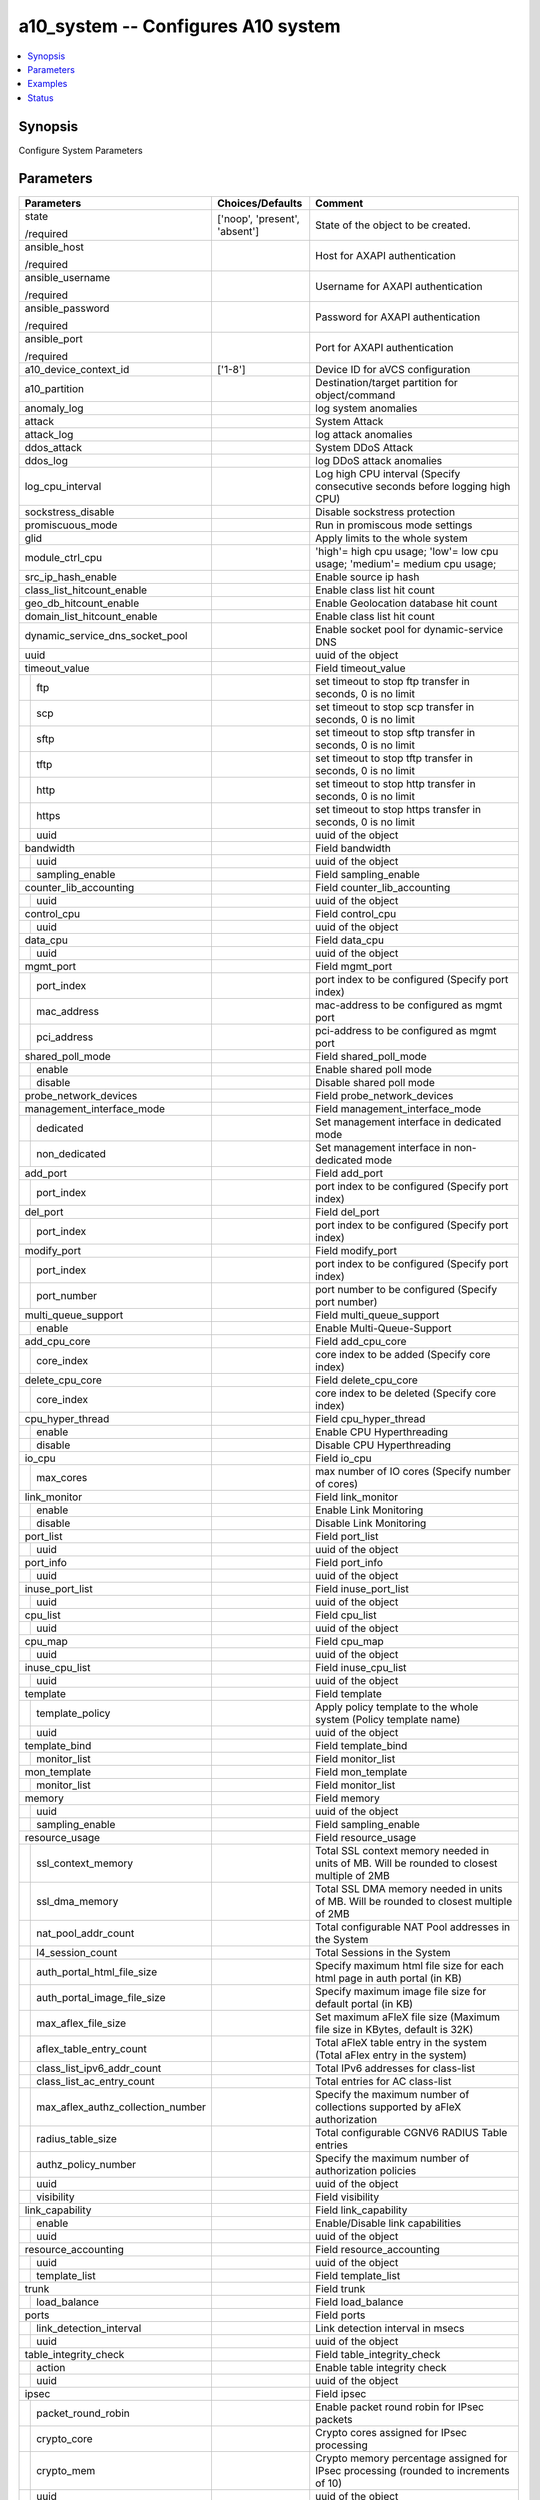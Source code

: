 .. _a10_system_module:


a10_system -- Configures A10 system
===================================

.. contents::
   :local:
   :depth: 1


Synopsis
--------

Configure System Parameters






Parameters
----------

+---------------------------------------+-------------------------------+-------------------------------------------------------------------------------------------------------------------------------------------------------------------------------------------------------------------------------------------------------------------------------------------------------------------------------------+
| Parameters                            | Choices/Defaults              | Comment                                                                                                                                                                                                                                                                                                                             |
|                                       |                               |                                                                                                                                                                                                                                                                                                                                     |
|                                       |                               |                                                                                                                                                                                                                                                                                                                                     |
+=======================================+===============================+=====================================================================================================================================================================================================================================================================================================================================+
| state                                 | ['noop', 'present', 'absent'] | State of the object to be created.                                                                                                                                                                                                                                                                                                  |
|                                       |                               |                                                                                                                                                                                                                                                                                                                                     |
| /required                             |                               |                                                                                                                                                                                                                                                                                                                                     |
+---------------------------------------+-------------------------------+-------------------------------------------------------------------------------------------------------------------------------------------------------------------------------------------------------------------------------------------------------------------------------------------------------------------------------------+
| ansible_host                          |                               | Host for AXAPI authentication                                                                                                                                                                                                                                                                                                       |
|                                       |                               |                                                                                                                                                                                                                                                                                                                                     |
| /required                             |                               |                                                                                                                                                                                                                                                                                                                                     |
+---------------------------------------+-------------------------------+-------------------------------------------------------------------------------------------------------------------------------------------------------------------------------------------------------------------------------------------------------------------------------------------------------------------------------------+
| ansible_username                      |                               | Username for AXAPI authentication                                                                                                                                                                                                                                                                                                   |
|                                       |                               |                                                                                                                                                                                                                                                                                                                                     |
| /required                             |                               |                                                                                                                                                                                                                                                                                                                                     |
+---------------------------------------+-------------------------------+-------------------------------------------------------------------------------------------------------------------------------------------------------------------------------------------------------------------------------------------------------------------------------------------------------------------------------------+
| ansible_password                      |                               | Password for AXAPI authentication                                                                                                                                                                                                                                                                                                   |
|                                       |                               |                                                                                                                                                                                                                                                                                                                                     |
| /required                             |                               |                                                                                                                                                                                                                                                                                                                                     |
+---------------------------------------+-------------------------------+-------------------------------------------------------------------------------------------------------------------------------------------------------------------------------------------------------------------------------------------------------------------------------------------------------------------------------------+
| ansible_port                          |                               | Port for AXAPI authentication                                                                                                                                                                                                                                                                                                       |
|                                       |                               |                                                                                                                                                                                                                                                                                                                                     |
| /required                             |                               |                                                                                                                                                                                                                                                                                                                                     |
+---------------------------------------+-------------------------------+-------------------------------------------------------------------------------------------------------------------------------------------------------------------------------------------------------------------------------------------------------------------------------------------------------------------------------------+
| a10_device_context_id                 | ['1-8']                       | Device ID for aVCS configuration                                                                                                                                                                                                                                                                                                    |
|                                       |                               |                                                                                                                                                                                                                                                                                                                                     |
|                                       |                               |                                                                                                                                                                                                                                                                                                                                     |
+---------------------------------------+-------------------------------+-------------------------------------------------------------------------------------------------------------------------------------------------------------------------------------------------------------------------------------------------------------------------------------------------------------------------------------+
| a10_partition                         |                               | Destination/target partition for object/command                                                                                                                                                                                                                                                                                     |
|                                       |                               |                                                                                                                                                                                                                                                                                                                                     |
|                                       |                               |                                                                                                                                                                                                                                                                                                                                     |
+---------------------------------------+-------------------------------+-------------------------------------------------------------------------------------------------------------------------------------------------------------------------------------------------------------------------------------------------------------------------------------------------------------------------------------+
| anomaly_log                           |                               | log system anomalies                                                                                                                                                                                                                                                                                                                |
|                                       |                               |                                                                                                                                                                                                                                                                                                                                     |
|                                       |                               |                                                                                                                                                                                                                                                                                                                                     |
+---------------------------------------+-------------------------------+-------------------------------------------------------------------------------------------------------------------------------------------------------------------------------------------------------------------------------------------------------------------------------------------------------------------------------------+
| attack                                |                               | System Attack                                                                                                                                                                                                                                                                                                                       |
|                                       |                               |                                                                                                                                                                                                                                                                                                                                     |
|                                       |                               |                                                                                                                                                                                                                                                                                                                                     |
+---------------------------------------+-------------------------------+-------------------------------------------------------------------------------------------------------------------------------------------------------------------------------------------------------------------------------------------------------------------------------------------------------------------------------------+
| attack_log                            |                               | log attack anomalies                                                                                                                                                                                                                                                                                                                |
|                                       |                               |                                                                                                                                                                                                                                                                                                                                     |
|                                       |                               |                                                                                                                                                                                                                                                                                                                                     |
+---------------------------------------+-------------------------------+-------------------------------------------------------------------------------------------------------------------------------------------------------------------------------------------------------------------------------------------------------------------------------------------------------------------------------------+
| ddos_attack                           |                               | System DDoS Attack                                                                                                                                                                                                                                                                                                                  |
|                                       |                               |                                                                                                                                                                                                                                                                                                                                     |
|                                       |                               |                                                                                                                                                                                                                                                                                                                                     |
+---------------------------------------+-------------------------------+-------------------------------------------------------------------------------------------------------------------------------------------------------------------------------------------------------------------------------------------------------------------------------------------------------------------------------------+
| ddos_log                              |                               | log DDoS attack anomalies                                                                                                                                                                                                                                                                                                           |
|                                       |                               |                                                                                                                                                                                                                                                                                                                                     |
|                                       |                               |                                                                                                                                                                                                                                                                                                                                     |
+---------------------------------------+-------------------------------+-------------------------------------------------------------------------------------------------------------------------------------------------------------------------------------------------------------------------------------------------------------------------------------------------------------------------------------+
| log_cpu_interval                      |                               | Log high CPU interval (Specify consecutive seconds before logging high CPU)                                                                                                                                                                                                                                                         |
|                                       |                               |                                                                                                                                                                                                                                                                                                                                     |
|                                       |                               |                                                                                                                                                                                                                                                                                                                                     |
+---------------------------------------+-------------------------------+-------------------------------------------------------------------------------------------------------------------------------------------------------------------------------------------------------------------------------------------------------------------------------------------------------------------------------------+
| sockstress_disable                    |                               | Disable sockstress protection                                                                                                                                                                                                                                                                                                       |
|                                       |                               |                                                                                                                                                                                                                                                                                                                                     |
|                                       |                               |                                                                                                                                                                                                                                                                                                                                     |
+---------------------------------------+-------------------------------+-------------------------------------------------------------------------------------------------------------------------------------------------------------------------------------------------------------------------------------------------------------------------------------------------------------------------------------+
| promiscuous_mode                      |                               | Run in promiscous mode settings                                                                                                                                                                                                                                                                                                     |
|                                       |                               |                                                                                                                                                                                                                                                                                                                                     |
|                                       |                               |                                                                                                                                                                                                                                                                                                                                     |
+---------------------------------------+-------------------------------+-------------------------------------------------------------------------------------------------------------------------------------------------------------------------------------------------------------------------------------------------------------------------------------------------------------------------------------+
| glid                                  |                               | Apply limits to the whole system                                                                                                                                                                                                                                                                                                    |
|                                       |                               |                                                                                                                                                                                                                                                                                                                                     |
|                                       |                               |                                                                                                                                                                                                                                                                                                                                     |
+---------------------------------------+-------------------------------+-------------------------------------------------------------------------------------------------------------------------------------------------------------------------------------------------------------------------------------------------------------------------------------------------------------------------------------+
| module_ctrl_cpu                       |                               | 'high'= high cpu usage; 'low'= low cpu usage; 'medium'= medium cpu usage;                                                                                                                                                                                                                                                           |
|                                       |                               |                                                                                                                                                                                                                                                                                                                                     |
|                                       |                               |                                                                                                                                                                                                                                                                                                                                     |
+---------------------------------------+-------------------------------+-------------------------------------------------------------------------------------------------------------------------------------------------------------------------------------------------------------------------------------------------------------------------------------------------------------------------------------+
| src_ip_hash_enable                    |                               | Enable source ip hash                                                                                                                                                                                                                                                                                                               |
|                                       |                               |                                                                                                                                                                                                                                                                                                                                     |
|                                       |                               |                                                                                                                                                                                                                                                                                                                                     |
+---------------------------------------+-------------------------------+-------------------------------------------------------------------------------------------------------------------------------------------------------------------------------------------------------------------------------------------------------------------------------------------------------------------------------------+
| class_list_hitcount_enable            |                               | Enable class list hit count                                                                                                                                                                                                                                                                                                         |
|                                       |                               |                                                                                                                                                                                                                                                                                                                                     |
|                                       |                               |                                                                                                                                                                                                                                                                                                                                     |
+---------------------------------------+-------------------------------+-------------------------------------------------------------------------------------------------------------------------------------------------------------------------------------------------------------------------------------------------------------------------------------------------------------------------------------+
| geo_db_hitcount_enable                |                               | Enable Geolocation database hit count                                                                                                                                                                                                                                                                                               |
|                                       |                               |                                                                                                                                                                                                                                                                                                                                     |
|                                       |                               |                                                                                                                                                                                                                                                                                                                                     |
+---------------------------------------+-------------------------------+-------------------------------------------------------------------------------------------------------------------------------------------------------------------------------------------------------------------------------------------------------------------------------------------------------------------------------------+
| domain_list_hitcount_enable           |                               | Enable class list hit count                                                                                                                                                                                                                                                                                                         |
|                                       |                               |                                                                                                                                                                                                                                                                                                                                     |
|                                       |                               |                                                                                                                                                                                                                                                                                                                                     |
+---------------------------------------+-------------------------------+-------------------------------------------------------------------------------------------------------------------------------------------------------------------------------------------------------------------------------------------------------------------------------------------------------------------------------------+
| dynamic_service_dns_socket_pool       |                               | Enable socket pool for dynamic-service DNS                                                                                                                                                                                                                                                                                          |
|                                       |                               |                                                                                                                                                                                                                                                                                                                                     |
|                                       |                               |                                                                                                                                                                                                                                                                                                                                     |
+---------------------------------------+-------------------------------+-------------------------------------------------------------------------------------------------------------------------------------------------------------------------------------------------------------------------------------------------------------------------------------------------------------------------------------+
| uuid                                  |                               | uuid of the object                                                                                                                                                                                                                                                                                                                  |
|                                       |                               |                                                                                                                                                                                                                                                                                                                                     |
|                                       |                               |                                                                                                                                                                                                                                                                                                                                     |
+---------------------------------------+-------------------------------+-------------------------------------------------------------------------------------------------------------------------------------------------------------------------------------------------------------------------------------------------------------------------------------------------------------------------------------+
| timeout_value                         |                               | Field timeout_value                                                                                                                                                                                                                                                                                                                 |
|                                       |                               |                                                                                                                                                                                                                                                                                                                                     |
|                                       |                               |                                                                                                                                                                                                                                                                                                                                     |
+---+-----------------------------------+-------------------------------+-------------------------------------------------------------------------------------------------------------------------------------------------------------------------------------------------------------------------------------------------------------------------------------------------------------------------------------+
|   | ftp                               |                               | set timeout to stop ftp transfer in seconds, 0 is no limit                                                                                                                                                                                                                                                                          |
|   |                                   |                               |                                                                                                                                                                                                                                                                                                                                     |
|   |                                   |                               |                                                                                                                                                                                                                                                                                                                                     |
+---+-----------------------------------+-------------------------------+-------------------------------------------------------------------------------------------------------------------------------------------------------------------------------------------------------------------------------------------------------------------------------------------------------------------------------------+
|   | scp                               |                               | set timeout to stop scp transfer in seconds, 0 is no limit                                                                                                                                                                                                                                                                          |
|   |                                   |                               |                                                                                                                                                                                                                                                                                                                                     |
|   |                                   |                               |                                                                                                                                                                                                                                                                                                                                     |
+---+-----------------------------------+-------------------------------+-------------------------------------------------------------------------------------------------------------------------------------------------------------------------------------------------------------------------------------------------------------------------------------------------------------------------------------+
|   | sftp                              |                               | set timeout to stop sftp transfer in seconds, 0 is no limit                                                                                                                                                                                                                                                                         |
|   |                                   |                               |                                                                                                                                                                                                                                                                                                                                     |
|   |                                   |                               |                                                                                                                                                                                                                                                                                                                                     |
+---+-----------------------------------+-------------------------------+-------------------------------------------------------------------------------------------------------------------------------------------------------------------------------------------------------------------------------------------------------------------------------------------------------------------------------------+
|   | tftp                              |                               | set timeout to stop tftp transfer in seconds, 0 is no limit                                                                                                                                                                                                                                                                         |
|   |                                   |                               |                                                                                                                                                                                                                                                                                                                                     |
|   |                                   |                               |                                                                                                                                                                                                                                                                                                                                     |
+---+-----------------------------------+-------------------------------+-------------------------------------------------------------------------------------------------------------------------------------------------------------------------------------------------------------------------------------------------------------------------------------------------------------------------------------+
|   | http                              |                               | set timeout to stop http transfer in seconds, 0 is no limit                                                                                                                                                                                                                                                                         |
|   |                                   |                               |                                                                                                                                                                                                                                                                                                                                     |
|   |                                   |                               |                                                                                                                                                                                                                                                                                                                                     |
+---+-----------------------------------+-------------------------------+-------------------------------------------------------------------------------------------------------------------------------------------------------------------------------------------------------------------------------------------------------------------------------------------------------------------------------------+
|   | https                             |                               | set timeout to stop https transfer in seconds, 0 is no limit                                                                                                                                                                                                                                                                        |
|   |                                   |                               |                                                                                                                                                                                                                                                                                                                                     |
|   |                                   |                               |                                                                                                                                                                                                                                                                                                                                     |
+---+-----------------------------------+-------------------------------+-------------------------------------------------------------------------------------------------------------------------------------------------------------------------------------------------------------------------------------------------------------------------------------------------------------------------------------+
|   | uuid                              |                               | uuid of the object                                                                                                                                                                                                                                                                                                                  |
|   |                                   |                               |                                                                                                                                                                                                                                                                                                                                     |
|   |                                   |                               |                                                                                                                                                                                                                                                                                                                                     |
+---+-----------------------------------+-------------------------------+-------------------------------------------------------------------------------------------------------------------------------------------------------------------------------------------------------------------------------------------------------------------------------------------------------------------------------------+
| bandwidth                             |                               | Field bandwidth                                                                                                                                                                                                                                                                                                                     |
|                                       |                               |                                                                                                                                                                                                                                                                                                                                     |
|                                       |                               |                                                                                                                                                                                                                                                                                                                                     |
+---+-----------------------------------+-------------------------------+-------------------------------------------------------------------------------------------------------------------------------------------------------------------------------------------------------------------------------------------------------------------------------------------------------------------------------------+
|   | uuid                              |                               | uuid of the object                                                                                                                                                                                                                                                                                                                  |
|   |                                   |                               |                                                                                                                                                                                                                                                                                                                                     |
|   |                                   |                               |                                                                                                                                                                                                                                                                                                                                     |
+---+-----------------------------------+-------------------------------+-------------------------------------------------------------------------------------------------------------------------------------------------------------------------------------------------------------------------------------------------------------------------------------------------------------------------------------+
|   | sampling_enable                   |                               | Field sampling_enable                                                                                                                                                                                                                                                                                                               |
|   |                                   |                               |                                                                                                                                                                                                                                                                                                                                     |
|   |                                   |                               |                                                                                                                                                                                                                                                                                                                                     |
+---+-----------------------------------+-------------------------------+-------------------------------------------------------------------------------------------------------------------------------------------------------------------------------------------------------------------------------------------------------------------------------------------------------------------------------------+
| counter_lib_accounting                |                               | Field counter_lib_accounting                                                                                                                                                                                                                                                                                                        |
|                                       |                               |                                                                                                                                                                                                                                                                                                                                     |
|                                       |                               |                                                                                                                                                                                                                                                                                                                                     |
+---+-----------------------------------+-------------------------------+-------------------------------------------------------------------------------------------------------------------------------------------------------------------------------------------------------------------------------------------------------------------------------------------------------------------------------------+
|   | uuid                              |                               | uuid of the object                                                                                                                                                                                                                                                                                                                  |
|   |                                   |                               |                                                                                                                                                                                                                                                                                                                                     |
|   |                                   |                               |                                                                                                                                                                                                                                                                                                                                     |
+---+-----------------------------------+-------------------------------+-------------------------------------------------------------------------------------------------------------------------------------------------------------------------------------------------------------------------------------------------------------------------------------------------------------------------------------+
| control_cpu                           |                               | Field control_cpu                                                                                                                                                                                                                                                                                                                   |
|                                       |                               |                                                                                                                                                                                                                                                                                                                                     |
|                                       |                               |                                                                                                                                                                                                                                                                                                                                     |
+---+-----------------------------------+-------------------------------+-------------------------------------------------------------------------------------------------------------------------------------------------------------------------------------------------------------------------------------------------------------------------------------------------------------------------------------+
|   | uuid                              |                               | uuid of the object                                                                                                                                                                                                                                                                                                                  |
|   |                                   |                               |                                                                                                                                                                                                                                                                                                                                     |
|   |                                   |                               |                                                                                                                                                                                                                                                                                                                                     |
+---+-----------------------------------+-------------------------------+-------------------------------------------------------------------------------------------------------------------------------------------------------------------------------------------------------------------------------------------------------------------------------------------------------------------------------------+
| data_cpu                              |                               | Field data_cpu                                                                                                                                                                                                                                                                                                                      |
|                                       |                               |                                                                                                                                                                                                                                                                                                                                     |
|                                       |                               |                                                                                                                                                                                                                                                                                                                                     |
+---+-----------------------------------+-------------------------------+-------------------------------------------------------------------------------------------------------------------------------------------------------------------------------------------------------------------------------------------------------------------------------------------------------------------------------------+
|   | uuid                              |                               | uuid of the object                                                                                                                                                                                                                                                                                                                  |
|   |                                   |                               |                                                                                                                                                                                                                                                                                                                                     |
|   |                                   |                               |                                                                                                                                                                                                                                                                                                                                     |
+---+-----------------------------------+-------------------------------+-------------------------------------------------------------------------------------------------------------------------------------------------------------------------------------------------------------------------------------------------------------------------------------------------------------------------------------+
| mgmt_port                             |                               | Field mgmt_port                                                                                                                                                                                                                                                                                                                     |
|                                       |                               |                                                                                                                                                                                                                                                                                                                                     |
|                                       |                               |                                                                                                                                                                                                                                                                                                                                     |
+---+-----------------------------------+-------------------------------+-------------------------------------------------------------------------------------------------------------------------------------------------------------------------------------------------------------------------------------------------------------------------------------------------------------------------------------+
|   | port_index                        |                               | port index to be configured (Specify port index)                                                                                                                                                                                                                                                                                    |
|   |                                   |                               |                                                                                                                                                                                                                                                                                                                                     |
|   |                                   |                               |                                                                                                                                                                                                                                                                                                                                     |
+---+-----------------------------------+-------------------------------+-------------------------------------------------------------------------------------------------------------------------------------------------------------------------------------------------------------------------------------------------------------------------------------------------------------------------------------+
|   | mac_address                       |                               | mac-address to be configured as mgmt port                                                                                                                                                                                                                                                                                           |
|   |                                   |                               |                                                                                                                                                                                                                                                                                                                                     |
|   |                                   |                               |                                                                                                                                                                                                                                                                                                                                     |
+---+-----------------------------------+-------------------------------+-------------------------------------------------------------------------------------------------------------------------------------------------------------------------------------------------------------------------------------------------------------------------------------------------------------------------------------+
|   | pci_address                       |                               | pci-address to be configured as mgmt port                                                                                                                                                                                                                                                                                           |
|   |                                   |                               |                                                                                                                                                                                                                                                                                                                                     |
|   |                                   |                               |                                                                                                                                                                                                                                                                                                                                     |
+---+-----------------------------------+-------------------------------+-------------------------------------------------------------------------------------------------------------------------------------------------------------------------------------------------------------------------------------------------------------------------------------------------------------------------------------+
| shared_poll_mode                      |                               | Field shared_poll_mode                                                                                                                                                                                                                                                                                                              |
|                                       |                               |                                                                                                                                                                                                                                                                                                                                     |
|                                       |                               |                                                                                                                                                                                                                                                                                                                                     |
+---+-----------------------------------+-------------------------------+-------------------------------------------------------------------------------------------------------------------------------------------------------------------------------------------------------------------------------------------------------------------------------------------------------------------------------------+
|   | enable                            |                               | Enable shared poll mode                                                                                                                                                                                                                                                                                                             |
|   |                                   |                               |                                                                                                                                                                                                                                                                                                                                     |
|   |                                   |                               |                                                                                                                                                                                                                                                                                                                                     |
+---+-----------------------------------+-------------------------------+-------------------------------------------------------------------------------------------------------------------------------------------------------------------------------------------------------------------------------------------------------------------------------------------------------------------------------------+
|   | disable                           |                               | Disable shared poll mode                                                                                                                                                                                                                                                                                                            |
|   |                                   |                               |                                                                                                                                                                                                                                                                                                                                     |
|   |                                   |                               |                                                                                                                                                                                                                                                                                                                                     |
+---+-----------------------------------+-------------------------------+-------------------------------------------------------------------------------------------------------------------------------------------------------------------------------------------------------------------------------------------------------------------------------------------------------------------------------------+
| probe_network_devices                 |                               | Field probe_network_devices                                                                                                                                                                                                                                                                                                         |
|                                       |                               |                                                                                                                                                                                                                                                                                                                                     |
|                                       |                               |                                                                                                                                                                                                                                                                                                                                     |
+---------------------------------------+-------------------------------+-------------------------------------------------------------------------------------------------------------------------------------------------------------------------------------------------------------------------------------------------------------------------------------------------------------------------------------+
| management_interface_mode             |                               | Field management_interface_mode                                                                                                                                                                                                                                                                                                     |
|                                       |                               |                                                                                                                                                                                                                                                                                                                                     |
|                                       |                               |                                                                                                                                                                                                                                                                                                                                     |
+---+-----------------------------------+-------------------------------+-------------------------------------------------------------------------------------------------------------------------------------------------------------------------------------------------------------------------------------------------------------------------------------------------------------------------------------+
|   | dedicated                         |                               | Set management interface in dedicated mode                                                                                                                                                                                                                                                                                          |
|   |                                   |                               |                                                                                                                                                                                                                                                                                                                                     |
|   |                                   |                               |                                                                                                                                                                                                                                                                                                                                     |
+---+-----------------------------------+-------------------------------+-------------------------------------------------------------------------------------------------------------------------------------------------------------------------------------------------------------------------------------------------------------------------------------------------------------------------------------+
|   | non_dedicated                     |                               | Set management interface in non-dedicated mode                                                                                                                                                                                                                                                                                      |
|   |                                   |                               |                                                                                                                                                                                                                                                                                                                                     |
|   |                                   |                               |                                                                                                                                                                                                                                                                                                                                     |
+---+-----------------------------------+-------------------------------+-------------------------------------------------------------------------------------------------------------------------------------------------------------------------------------------------------------------------------------------------------------------------------------------------------------------------------------+
| add_port                              |                               | Field add_port                                                                                                                                                                                                                                                                                                                      |
|                                       |                               |                                                                                                                                                                                                                                                                                                                                     |
|                                       |                               |                                                                                                                                                                                                                                                                                                                                     |
+---+-----------------------------------+-------------------------------+-------------------------------------------------------------------------------------------------------------------------------------------------------------------------------------------------------------------------------------------------------------------------------------------------------------------------------------+
|   | port_index                        |                               | port index to be configured (Specify port index)                                                                                                                                                                                                                                                                                    |
|   |                                   |                               |                                                                                                                                                                                                                                                                                                                                     |
|   |                                   |                               |                                                                                                                                                                                                                                                                                                                                     |
+---+-----------------------------------+-------------------------------+-------------------------------------------------------------------------------------------------------------------------------------------------------------------------------------------------------------------------------------------------------------------------------------------------------------------------------------+
| del_port                              |                               | Field del_port                                                                                                                                                                                                                                                                                                                      |
|                                       |                               |                                                                                                                                                                                                                                                                                                                                     |
|                                       |                               |                                                                                                                                                                                                                                                                                                                                     |
+---+-----------------------------------+-------------------------------+-------------------------------------------------------------------------------------------------------------------------------------------------------------------------------------------------------------------------------------------------------------------------------------------------------------------------------------+
|   | port_index                        |                               | port index to be configured (Specify port index)                                                                                                                                                                                                                                                                                    |
|   |                                   |                               |                                                                                                                                                                                                                                                                                                                                     |
|   |                                   |                               |                                                                                                                                                                                                                                                                                                                                     |
+---+-----------------------------------+-------------------------------+-------------------------------------------------------------------------------------------------------------------------------------------------------------------------------------------------------------------------------------------------------------------------------------------------------------------------------------+
| modify_port                           |                               | Field modify_port                                                                                                                                                                                                                                                                                                                   |
|                                       |                               |                                                                                                                                                                                                                                                                                                                                     |
|                                       |                               |                                                                                                                                                                                                                                                                                                                                     |
+---+-----------------------------------+-------------------------------+-------------------------------------------------------------------------------------------------------------------------------------------------------------------------------------------------------------------------------------------------------------------------------------------------------------------------------------+
|   | port_index                        |                               | port index to be configured (Specify port index)                                                                                                                                                                                                                                                                                    |
|   |                                   |                               |                                                                                                                                                                                                                                                                                                                                     |
|   |                                   |                               |                                                                                                                                                                                                                                                                                                                                     |
+---+-----------------------------------+-------------------------------+-------------------------------------------------------------------------------------------------------------------------------------------------------------------------------------------------------------------------------------------------------------------------------------------------------------------------------------+
|   | port_number                       |                               | port number to be configured (Specify port number)                                                                                                                                                                                                                                                                                  |
|   |                                   |                               |                                                                                                                                                                                                                                                                                                                                     |
|   |                                   |                               |                                                                                                                                                                                                                                                                                                                                     |
+---+-----------------------------------+-------------------------------+-------------------------------------------------------------------------------------------------------------------------------------------------------------------------------------------------------------------------------------------------------------------------------------------------------------------------------------+
| multi_queue_support                   |                               | Field multi_queue_support                                                                                                                                                                                                                                                                                                           |
|                                       |                               |                                                                                                                                                                                                                                                                                                                                     |
|                                       |                               |                                                                                                                                                                                                                                                                                                                                     |
+---+-----------------------------------+-------------------------------+-------------------------------------------------------------------------------------------------------------------------------------------------------------------------------------------------------------------------------------------------------------------------------------------------------------------------------------+
|   | enable                            |                               | Enable Multi-Queue-Support                                                                                                                                                                                                                                                                                                          |
|   |                                   |                               |                                                                                                                                                                                                                                                                                                                                     |
|   |                                   |                               |                                                                                                                                                                                                                                                                                                                                     |
+---+-----------------------------------+-------------------------------+-------------------------------------------------------------------------------------------------------------------------------------------------------------------------------------------------------------------------------------------------------------------------------------------------------------------------------------+
| add_cpu_core                          |                               | Field add_cpu_core                                                                                                                                                                                                                                                                                                                  |
|                                       |                               |                                                                                                                                                                                                                                                                                                                                     |
|                                       |                               |                                                                                                                                                                                                                                                                                                                                     |
+---+-----------------------------------+-------------------------------+-------------------------------------------------------------------------------------------------------------------------------------------------------------------------------------------------------------------------------------------------------------------------------------------------------------------------------------+
|   | core_index                        |                               | core index to be added (Specify core index)                                                                                                                                                                                                                                                                                         |
|   |                                   |                               |                                                                                                                                                                                                                                                                                                                                     |
|   |                                   |                               |                                                                                                                                                                                                                                                                                                                                     |
+---+-----------------------------------+-------------------------------+-------------------------------------------------------------------------------------------------------------------------------------------------------------------------------------------------------------------------------------------------------------------------------------------------------------------------------------+
| delete_cpu_core                       |                               | Field delete_cpu_core                                                                                                                                                                                                                                                                                                               |
|                                       |                               |                                                                                                                                                                                                                                                                                                                                     |
|                                       |                               |                                                                                                                                                                                                                                                                                                                                     |
+---+-----------------------------------+-------------------------------+-------------------------------------------------------------------------------------------------------------------------------------------------------------------------------------------------------------------------------------------------------------------------------------------------------------------------------------+
|   | core_index                        |                               | core index to be deleted (Specify core index)                                                                                                                                                                                                                                                                                       |
|   |                                   |                               |                                                                                                                                                                                                                                                                                                                                     |
|   |                                   |                               |                                                                                                                                                                                                                                                                                                                                     |
+---+-----------------------------------+-------------------------------+-------------------------------------------------------------------------------------------------------------------------------------------------------------------------------------------------------------------------------------------------------------------------------------------------------------------------------------+
| cpu_hyper_thread                      |                               | Field cpu_hyper_thread                                                                                                                                                                                                                                                                                                              |
|                                       |                               |                                                                                                                                                                                                                                                                                                                                     |
|                                       |                               |                                                                                                                                                                                                                                                                                                                                     |
+---+-----------------------------------+-------------------------------+-------------------------------------------------------------------------------------------------------------------------------------------------------------------------------------------------------------------------------------------------------------------------------------------------------------------------------------+
|   | enable                            |                               | Enable CPU Hyperthreading                                                                                                                                                                                                                                                                                                           |
|   |                                   |                               |                                                                                                                                                                                                                                                                                                                                     |
|   |                                   |                               |                                                                                                                                                                                                                                                                                                                                     |
+---+-----------------------------------+-------------------------------+-------------------------------------------------------------------------------------------------------------------------------------------------------------------------------------------------------------------------------------------------------------------------------------------------------------------------------------+
|   | disable                           |                               | Disable CPU Hyperthreading                                                                                                                                                                                                                                                                                                          |
|   |                                   |                               |                                                                                                                                                                                                                                                                                                                                     |
|   |                                   |                               |                                                                                                                                                                                                                                                                                                                                     |
+---+-----------------------------------+-------------------------------+-------------------------------------------------------------------------------------------------------------------------------------------------------------------------------------------------------------------------------------------------------------------------------------------------------------------------------------+
| io_cpu                                |                               | Field io_cpu                                                                                                                                                                                                                                                                                                                        |
|                                       |                               |                                                                                                                                                                                                                                                                                                                                     |
|                                       |                               |                                                                                                                                                                                                                                                                                                                                     |
+---+-----------------------------------+-------------------------------+-------------------------------------------------------------------------------------------------------------------------------------------------------------------------------------------------------------------------------------------------------------------------------------------------------------------------------------+
|   | max_cores                         |                               | max number of IO cores (Specify number of cores)                                                                                                                                                                                                                                                                                    |
|   |                                   |                               |                                                                                                                                                                                                                                                                                                                                     |
|   |                                   |                               |                                                                                                                                                                                                                                                                                                                                     |
+---+-----------------------------------+-------------------------------+-------------------------------------------------------------------------------------------------------------------------------------------------------------------------------------------------------------------------------------------------------------------------------------------------------------------------------------+
| link_monitor                          |                               | Field link_monitor                                                                                                                                                                                                                                                                                                                  |
|                                       |                               |                                                                                                                                                                                                                                                                                                                                     |
|                                       |                               |                                                                                                                                                                                                                                                                                                                                     |
+---+-----------------------------------+-------------------------------+-------------------------------------------------------------------------------------------------------------------------------------------------------------------------------------------------------------------------------------------------------------------------------------------------------------------------------------+
|   | enable                            |                               | Enable Link Monitoring                                                                                                                                                                                                                                                                                                              |
|   |                                   |                               |                                                                                                                                                                                                                                                                                                                                     |
|   |                                   |                               |                                                                                                                                                                                                                                                                                                                                     |
+---+-----------------------------------+-------------------------------+-------------------------------------------------------------------------------------------------------------------------------------------------------------------------------------------------------------------------------------------------------------------------------------------------------------------------------------+
|   | disable                           |                               | Disable Link Monitoring                                                                                                                                                                                                                                                                                                             |
|   |                                   |                               |                                                                                                                                                                                                                                                                                                                                     |
|   |                                   |                               |                                                                                                                                                                                                                                                                                                                                     |
+---+-----------------------------------+-------------------------------+-------------------------------------------------------------------------------------------------------------------------------------------------------------------------------------------------------------------------------------------------------------------------------------------------------------------------------------+
| port_list                             |                               | Field port_list                                                                                                                                                                                                                                                                                                                     |
|                                       |                               |                                                                                                                                                                                                                                                                                                                                     |
|                                       |                               |                                                                                                                                                                                                                                                                                                                                     |
+---+-----------------------------------+-------------------------------+-------------------------------------------------------------------------------------------------------------------------------------------------------------------------------------------------------------------------------------------------------------------------------------------------------------------------------------+
|   | uuid                              |                               | uuid of the object                                                                                                                                                                                                                                                                                                                  |
|   |                                   |                               |                                                                                                                                                                                                                                                                                                                                     |
|   |                                   |                               |                                                                                                                                                                                                                                                                                                                                     |
+---+-----------------------------------+-------------------------------+-------------------------------------------------------------------------------------------------------------------------------------------------------------------------------------------------------------------------------------------------------------------------------------------------------------------------------------+
| port_info                             |                               | Field port_info                                                                                                                                                                                                                                                                                                                     |
|                                       |                               |                                                                                                                                                                                                                                                                                                                                     |
|                                       |                               |                                                                                                                                                                                                                                                                                                                                     |
+---+-----------------------------------+-------------------------------+-------------------------------------------------------------------------------------------------------------------------------------------------------------------------------------------------------------------------------------------------------------------------------------------------------------------------------------+
|   | uuid                              |                               | uuid of the object                                                                                                                                                                                                                                                                                                                  |
|   |                                   |                               |                                                                                                                                                                                                                                                                                                                                     |
|   |                                   |                               |                                                                                                                                                                                                                                                                                                                                     |
+---+-----------------------------------+-------------------------------+-------------------------------------------------------------------------------------------------------------------------------------------------------------------------------------------------------------------------------------------------------------------------------------------------------------------------------------+
| inuse_port_list                       |                               | Field inuse_port_list                                                                                                                                                                                                                                                                                                               |
|                                       |                               |                                                                                                                                                                                                                                                                                                                                     |
|                                       |                               |                                                                                                                                                                                                                                                                                                                                     |
+---+-----------------------------------+-------------------------------+-------------------------------------------------------------------------------------------------------------------------------------------------------------------------------------------------------------------------------------------------------------------------------------------------------------------------------------+
|   | uuid                              |                               | uuid of the object                                                                                                                                                                                                                                                                                                                  |
|   |                                   |                               |                                                                                                                                                                                                                                                                                                                                     |
|   |                                   |                               |                                                                                                                                                                                                                                                                                                                                     |
+---+-----------------------------------+-------------------------------+-------------------------------------------------------------------------------------------------------------------------------------------------------------------------------------------------------------------------------------------------------------------------------------------------------------------------------------+
| cpu_list                              |                               | Field cpu_list                                                                                                                                                                                                                                                                                                                      |
|                                       |                               |                                                                                                                                                                                                                                                                                                                                     |
|                                       |                               |                                                                                                                                                                                                                                                                                                                                     |
+---+-----------------------------------+-------------------------------+-------------------------------------------------------------------------------------------------------------------------------------------------------------------------------------------------------------------------------------------------------------------------------------------------------------------------------------+
|   | uuid                              |                               | uuid of the object                                                                                                                                                                                                                                                                                                                  |
|   |                                   |                               |                                                                                                                                                                                                                                                                                                                                     |
|   |                                   |                               |                                                                                                                                                                                                                                                                                                                                     |
+---+-----------------------------------+-------------------------------+-------------------------------------------------------------------------------------------------------------------------------------------------------------------------------------------------------------------------------------------------------------------------------------------------------------------------------------+
| cpu_map                               |                               | Field cpu_map                                                                                                                                                                                                                                                                                                                       |
|                                       |                               |                                                                                                                                                                                                                                                                                                                                     |
|                                       |                               |                                                                                                                                                                                                                                                                                                                                     |
+---+-----------------------------------+-------------------------------+-------------------------------------------------------------------------------------------------------------------------------------------------------------------------------------------------------------------------------------------------------------------------------------------------------------------------------------+
|   | uuid                              |                               | uuid of the object                                                                                                                                                                                                                                                                                                                  |
|   |                                   |                               |                                                                                                                                                                                                                                                                                                                                     |
|   |                                   |                               |                                                                                                                                                                                                                                                                                                                                     |
+---+-----------------------------------+-------------------------------+-------------------------------------------------------------------------------------------------------------------------------------------------------------------------------------------------------------------------------------------------------------------------------------------------------------------------------------+
| inuse_cpu_list                        |                               | Field inuse_cpu_list                                                                                                                                                                                                                                                                                                                |
|                                       |                               |                                                                                                                                                                                                                                                                                                                                     |
|                                       |                               |                                                                                                                                                                                                                                                                                                                                     |
+---+-----------------------------------+-------------------------------+-------------------------------------------------------------------------------------------------------------------------------------------------------------------------------------------------------------------------------------------------------------------------------------------------------------------------------------+
|   | uuid                              |                               | uuid of the object                                                                                                                                                                                                                                                                                                                  |
|   |                                   |                               |                                                                                                                                                                                                                                                                                                                                     |
|   |                                   |                               |                                                                                                                                                                                                                                                                                                                                     |
+---+-----------------------------------+-------------------------------+-------------------------------------------------------------------------------------------------------------------------------------------------------------------------------------------------------------------------------------------------------------------------------------------------------------------------------------+
| template                              |                               | Field template                                                                                                                                                                                                                                                                                                                      |
|                                       |                               |                                                                                                                                                                                                                                                                                                                                     |
|                                       |                               |                                                                                                                                                                                                                                                                                                                                     |
+---+-----------------------------------+-------------------------------+-------------------------------------------------------------------------------------------------------------------------------------------------------------------------------------------------------------------------------------------------------------------------------------------------------------------------------------+
|   | template_policy                   |                               | Apply policy template to the whole system (Policy template name)                                                                                                                                                                                                                                                                    |
|   |                                   |                               |                                                                                                                                                                                                                                                                                                                                     |
|   |                                   |                               |                                                                                                                                                                                                                                                                                                                                     |
+---+-----------------------------------+-------------------------------+-------------------------------------------------------------------------------------------------------------------------------------------------------------------------------------------------------------------------------------------------------------------------------------------------------------------------------------+
|   | uuid                              |                               | uuid of the object                                                                                                                                                                                                                                                                                                                  |
|   |                                   |                               |                                                                                                                                                                                                                                                                                                                                     |
|   |                                   |                               |                                                                                                                                                                                                                                                                                                                                     |
+---+-----------------------------------+-------------------------------+-------------------------------------------------------------------------------------------------------------------------------------------------------------------------------------------------------------------------------------------------------------------------------------------------------------------------------------+
| template_bind                         |                               | Field template_bind                                                                                                                                                                                                                                                                                                                 |
|                                       |                               |                                                                                                                                                                                                                                                                                                                                     |
|                                       |                               |                                                                                                                                                                                                                                                                                                                                     |
+---+-----------------------------------+-------------------------------+-------------------------------------------------------------------------------------------------------------------------------------------------------------------------------------------------------------------------------------------------------------------------------------------------------------------------------------+
|   | monitor_list                      |                               | Field monitor_list                                                                                                                                                                                                                                                                                                                  |
|   |                                   |                               |                                                                                                                                                                                                                                                                                                                                     |
|   |                                   |                               |                                                                                                                                                                                                                                                                                                                                     |
+---+-----------------------------------+-------------------------------+-------------------------------------------------------------------------------------------------------------------------------------------------------------------------------------------------------------------------------------------------------------------------------------------------------------------------------------+
| mon_template                          |                               | Field mon_template                                                                                                                                                                                                                                                                                                                  |
|                                       |                               |                                                                                                                                                                                                                                                                                                                                     |
|                                       |                               |                                                                                                                                                                                                                                                                                                                                     |
+---+-----------------------------------+-------------------------------+-------------------------------------------------------------------------------------------------------------------------------------------------------------------------------------------------------------------------------------------------------------------------------------------------------------------------------------+
|   | monitor_list                      |                               | Field monitor_list                                                                                                                                                                                                                                                                                                                  |
|   |                                   |                               |                                                                                                                                                                                                                                                                                                                                     |
|   |                                   |                               |                                                                                                                                                                                                                                                                                                                                     |
+---+-----------------------------------+-------------------------------+-------------------------------------------------------------------------------------------------------------------------------------------------------------------------------------------------------------------------------------------------------------------------------------------------------------------------------------+
| memory                                |                               | Field memory                                                                                                                                                                                                                                                                                                                        |
|                                       |                               |                                                                                                                                                                                                                                                                                                                                     |
|                                       |                               |                                                                                                                                                                                                                                                                                                                                     |
+---+-----------------------------------+-------------------------------+-------------------------------------------------------------------------------------------------------------------------------------------------------------------------------------------------------------------------------------------------------------------------------------------------------------------------------------+
|   | uuid                              |                               | uuid of the object                                                                                                                                                                                                                                                                                                                  |
|   |                                   |                               |                                                                                                                                                                                                                                                                                                                                     |
|   |                                   |                               |                                                                                                                                                                                                                                                                                                                                     |
+---+-----------------------------------+-------------------------------+-------------------------------------------------------------------------------------------------------------------------------------------------------------------------------------------------------------------------------------------------------------------------------------------------------------------------------------+
|   | sampling_enable                   |                               | Field sampling_enable                                                                                                                                                                                                                                                                                                               |
|   |                                   |                               |                                                                                                                                                                                                                                                                                                                                     |
|   |                                   |                               |                                                                                                                                                                                                                                                                                                                                     |
+---+-----------------------------------+-------------------------------+-------------------------------------------------------------------------------------------------------------------------------------------------------------------------------------------------------------------------------------------------------------------------------------------------------------------------------------+
| resource_usage                        |                               | Field resource_usage                                                                                                                                                                                                                                                                                                                |
|                                       |                               |                                                                                                                                                                                                                                                                                                                                     |
|                                       |                               |                                                                                                                                                                                                                                                                                                                                     |
+---+-----------------------------------+-------------------------------+-------------------------------------------------------------------------------------------------------------------------------------------------------------------------------------------------------------------------------------------------------------------------------------------------------------------------------------+
|   | ssl_context_memory                |                               | Total SSL context memory needed in units of MB. Will be rounded to closest multiple of 2MB                                                                                                                                                                                                                                          |
|   |                                   |                               |                                                                                                                                                                                                                                                                                                                                     |
|   |                                   |                               |                                                                                                                                                                                                                                                                                                                                     |
+---+-----------------------------------+-------------------------------+-------------------------------------------------------------------------------------------------------------------------------------------------------------------------------------------------------------------------------------------------------------------------------------------------------------------------------------+
|   | ssl_dma_memory                    |                               | Total SSL DMA memory needed in units of MB. Will be rounded to closest multiple of 2MB                                                                                                                                                                                                                                              |
|   |                                   |                               |                                                                                                                                                                                                                                                                                                                                     |
|   |                                   |                               |                                                                                                                                                                                                                                                                                                                                     |
+---+-----------------------------------+-------------------------------+-------------------------------------------------------------------------------------------------------------------------------------------------------------------------------------------------------------------------------------------------------------------------------------------------------------------------------------+
|   | nat_pool_addr_count               |                               | Total configurable NAT Pool addresses in the System                                                                                                                                                                                                                                                                                 |
|   |                                   |                               |                                                                                                                                                                                                                                                                                                                                     |
|   |                                   |                               |                                                                                                                                                                                                                                                                                                                                     |
+---+-----------------------------------+-------------------------------+-------------------------------------------------------------------------------------------------------------------------------------------------------------------------------------------------------------------------------------------------------------------------------------------------------------------------------------+
|   | l4_session_count                  |                               | Total Sessions in the System                                                                                                                                                                                                                                                                                                        |
|   |                                   |                               |                                                                                                                                                                                                                                                                                                                                     |
|   |                                   |                               |                                                                                                                                                                                                                                                                                                                                     |
+---+-----------------------------------+-------------------------------+-------------------------------------------------------------------------------------------------------------------------------------------------------------------------------------------------------------------------------------------------------------------------------------------------------------------------------------+
|   | auth_portal_html_file_size        |                               | Specify maximum html file size for each html page in auth portal (in KB)                                                                                                                                                                                                                                                            |
|   |                                   |                               |                                                                                                                                                                                                                                                                                                                                     |
|   |                                   |                               |                                                                                                                                                                                                                                                                                                                                     |
+---+-----------------------------------+-------------------------------+-------------------------------------------------------------------------------------------------------------------------------------------------------------------------------------------------------------------------------------------------------------------------------------------------------------------------------------+
|   | auth_portal_image_file_size       |                               | Specify maximum image file size for default portal (in KB)                                                                                                                                                                                                                                                                          |
|   |                                   |                               |                                                                                                                                                                                                                                                                                                                                     |
|   |                                   |                               |                                                                                                                                                                                                                                                                                                                                     |
+---+-----------------------------------+-------------------------------+-------------------------------------------------------------------------------------------------------------------------------------------------------------------------------------------------------------------------------------------------------------------------------------------------------------------------------------+
|   | max_aflex_file_size               |                               | Set maximum aFleX file size (Maximum file size in KBytes, default is 32K)                                                                                                                                                                                                                                                           |
|   |                                   |                               |                                                                                                                                                                                                                                                                                                                                     |
|   |                                   |                               |                                                                                                                                                                                                                                                                                                                                     |
+---+-----------------------------------+-------------------------------+-------------------------------------------------------------------------------------------------------------------------------------------------------------------------------------------------------------------------------------------------------------------------------------------------------------------------------------+
|   | aflex_table_entry_count           |                               | Total aFleX table entry in the system (Total aFlex entry in the system)                                                                                                                                                                                                                                                             |
|   |                                   |                               |                                                                                                                                                                                                                                                                                                                                     |
|   |                                   |                               |                                                                                                                                                                                                                                                                                                                                     |
+---+-----------------------------------+-------------------------------+-------------------------------------------------------------------------------------------------------------------------------------------------------------------------------------------------------------------------------------------------------------------------------------------------------------------------------------+
|   | class_list_ipv6_addr_count        |                               | Total IPv6 addresses for class-list                                                                                                                                                                                                                                                                                                 |
|   |                                   |                               |                                                                                                                                                                                                                                                                                                                                     |
|   |                                   |                               |                                                                                                                                                                                                                                                                                                                                     |
+---+-----------------------------------+-------------------------------+-------------------------------------------------------------------------------------------------------------------------------------------------------------------------------------------------------------------------------------------------------------------------------------------------------------------------------------+
|   | class_list_ac_entry_count         |                               | Total entries for AC class-list                                                                                                                                                                                                                                                                                                     |
|   |                                   |                               |                                                                                                                                                                                                                                                                                                                                     |
|   |                                   |                               |                                                                                                                                                                                                                                                                                                                                     |
+---+-----------------------------------+-------------------------------+-------------------------------------------------------------------------------------------------------------------------------------------------------------------------------------------------------------------------------------------------------------------------------------------------------------------------------------+
|   | max_aflex_authz_collection_number |                               | Specify the maximum number of collections supported by aFleX authorization                                                                                                                                                                                                                                                          |
|   |                                   |                               |                                                                                                                                                                                                                                                                                                                                     |
|   |                                   |                               |                                                                                                                                                                                                                                                                                                                                     |
+---+-----------------------------------+-------------------------------+-------------------------------------------------------------------------------------------------------------------------------------------------------------------------------------------------------------------------------------------------------------------------------------------------------------------------------------+
|   | radius_table_size                 |                               | Total configurable CGNV6 RADIUS Table entries                                                                                                                                                                                                                                                                                       |
|   |                                   |                               |                                                                                                                                                                                                                                                                                                                                     |
|   |                                   |                               |                                                                                                                                                                                                                                                                                                                                     |
+---+-----------------------------------+-------------------------------+-------------------------------------------------------------------------------------------------------------------------------------------------------------------------------------------------------------------------------------------------------------------------------------------------------------------------------------+
|   | authz_policy_number               |                               | Specify the maximum number of authorization policies                                                                                                                                                                                                                                                                                |
|   |                                   |                               |                                                                                                                                                                                                                                                                                                                                     |
|   |                                   |                               |                                                                                                                                                                                                                                                                                                                                     |
+---+-----------------------------------+-------------------------------+-------------------------------------------------------------------------------------------------------------------------------------------------------------------------------------------------------------------------------------------------------------------------------------------------------------------------------------+
|   | uuid                              |                               | uuid of the object                                                                                                                                                                                                                                                                                                                  |
|   |                                   |                               |                                                                                                                                                                                                                                                                                                                                     |
|   |                                   |                               |                                                                                                                                                                                                                                                                                                                                     |
+---+-----------------------------------+-------------------------------+-------------------------------------------------------------------------------------------------------------------------------------------------------------------------------------------------------------------------------------------------------------------------------------------------------------------------------------+
|   | visibility                        |                               | Field visibility                                                                                                                                                                                                                                                                                                                    |
|   |                                   |                               |                                                                                                                                                                                                                                                                                                                                     |
|   |                                   |                               |                                                                                                                                                                                                                                                                                                                                     |
+---+-----------------------------------+-------------------------------+-------------------------------------------------------------------------------------------------------------------------------------------------------------------------------------------------------------------------------------------------------------------------------------------------------------------------------------+
| link_capability                       |                               | Field link_capability                                                                                                                                                                                                                                                                                                               |
|                                       |                               |                                                                                                                                                                                                                                                                                                                                     |
|                                       |                               |                                                                                                                                                                                                                                                                                                                                     |
+---+-----------------------------------+-------------------------------+-------------------------------------------------------------------------------------------------------------------------------------------------------------------------------------------------------------------------------------------------------------------------------------------------------------------------------------+
|   | enable                            |                               | Enable/Disable link capabilities                                                                                                                                                                                                                                                                                                    |
|   |                                   |                               |                                                                                                                                                                                                                                                                                                                                     |
|   |                                   |                               |                                                                                                                                                                                                                                                                                                                                     |
+---+-----------------------------------+-------------------------------+-------------------------------------------------------------------------------------------------------------------------------------------------------------------------------------------------------------------------------------------------------------------------------------------------------------------------------------+
|   | uuid                              |                               | uuid of the object                                                                                                                                                                                                                                                                                                                  |
|   |                                   |                               |                                                                                                                                                                                                                                                                                                                                     |
|   |                                   |                               |                                                                                                                                                                                                                                                                                                                                     |
+---+-----------------------------------+-------------------------------+-------------------------------------------------------------------------------------------------------------------------------------------------------------------------------------------------------------------------------------------------------------------------------------------------------------------------------------+
| resource_accounting                   |                               | Field resource_accounting                                                                                                                                                                                                                                                                                                           |
|                                       |                               |                                                                                                                                                                                                                                                                                                                                     |
|                                       |                               |                                                                                                                                                                                                                                                                                                                                     |
+---+-----------------------------------+-------------------------------+-------------------------------------------------------------------------------------------------------------------------------------------------------------------------------------------------------------------------------------------------------------------------------------------------------------------------------------+
|   | uuid                              |                               | uuid of the object                                                                                                                                                                                                                                                                                                                  |
|   |                                   |                               |                                                                                                                                                                                                                                                                                                                                     |
|   |                                   |                               |                                                                                                                                                                                                                                                                                                                                     |
+---+-----------------------------------+-------------------------------+-------------------------------------------------------------------------------------------------------------------------------------------------------------------------------------------------------------------------------------------------------------------------------------------------------------------------------------+
|   | template_list                     |                               | Field template_list                                                                                                                                                                                                                                                                                                                 |
|   |                                   |                               |                                                                                                                                                                                                                                                                                                                                     |
|   |                                   |                               |                                                                                                                                                                                                                                                                                                                                     |
+---+-----------------------------------+-------------------------------+-------------------------------------------------------------------------------------------------------------------------------------------------------------------------------------------------------------------------------------------------------------------------------------------------------------------------------------+
| trunk                                 |                               | Field trunk                                                                                                                                                                                                                                                                                                                         |
|                                       |                               |                                                                                                                                                                                                                                                                                                                                     |
|                                       |                               |                                                                                                                                                                                                                                                                                                                                     |
+---+-----------------------------------+-------------------------------+-------------------------------------------------------------------------------------------------------------------------------------------------------------------------------------------------------------------------------------------------------------------------------------------------------------------------------------+
|   | load_balance                      |                               | Field load_balance                                                                                                                                                                                                                                                                                                                  |
|   |                                   |                               |                                                                                                                                                                                                                                                                                                                                     |
|   |                                   |                               |                                                                                                                                                                                                                                                                                                                                     |
+---+-----------------------------------+-------------------------------+-------------------------------------------------------------------------------------------------------------------------------------------------------------------------------------------------------------------------------------------------------------------------------------------------------------------------------------+
| ports                                 |                               | Field ports                                                                                                                                                                                                                                                                                                                         |
|                                       |                               |                                                                                                                                                                                                                                                                                                                                     |
|                                       |                               |                                                                                                                                                                                                                                                                                                                                     |
+---+-----------------------------------+-------------------------------+-------------------------------------------------------------------------------------------------------------------------------------------------------------------------------------------------------------------------------------------------------------------------------------------------------------------------------------+
|   | link_detection_interval           |                               | Link detection interval in msecs                                                                                                                                                                                                                                                                                                    |
|   |                                   |                               |                                                                                                                                                                                                                                                                                                                                     |
|   |                                   |                               |                                                                                                                                                                                                                                                                                                                                     |
+---+-----------------------------------+-------------------------------+-------------------------------------------------------------------------------------------------------------------------------------------------------------------------------------------------------------------------------------------------------------------------------------------------------------------------------------+
|   | uuid                              |                               | uuid of the object                                                                                                                                                                                                                                                                                                                  |
|   |                                   |                               |                                                                                                                                                                                                                                                                                                                                     |
|   |                                   |                               |                                                                                                                                                                                                                                                                                                                                     |
+---+-----------------------------------+-------------------------------+-------------------------------------------------------------------------------------------------------------------------------------------------------------------------------------------------------------------------------------------------------------------------------------------------------------------------------------+
| table_integrity_check                 |                               | Field table_integrity_check                                                                                                                                                                                                                                                                                                         |
|                                       |                               |                                                                                                                                                                                                                                                                                                                                     |
|                                       |                               |                                                                                                                                                                                                                                                                                                                                     |
+---+-----------------------------------+-------------------------------+-------------------------------------------------------------------------------------------------------------------------------------------------------------------------------------------------------------------------------------------------------------------------------------------------------------------------------------+
|   | action                            |                               | Enable table integrity check                                                                                                                                                                                                                                                                                                        |
|   |                                   |                               |                                                                                                                                                                                                                                                                                                                                     |
|   |                                   |                               |                                                                                                                                                                                                                                                                                                                                     |
+---+-----------------------------------+-------------------------------+-------------------------------------------------------------------------------------------------------------------------------------------------------------------------------------------------------------------------------------------------------------------------------------------------------------------------------------+
|   | uuid                              |                               | uuid of the object                                                                                                                                                                                                                                                                                                                  |
|   |                                   |                               |                                                                                                                                                                                                                                                                                                                                     |
|   |                                   |                               |                                                                                                                                                                                                                                                                                                                                     |
+---+-----------------------------------+-------------------------------+-------------------------------------------------------------------------------------------------------------------------------------------------------------------------------------------------------------------------------------------------------------------------------------------------------------------------------------+
| ipsec                                 |                               | Field ipsec                                                                                                                                                                                                                                                                                                                         |
|                                       |                               |                                                                                                                                                                                                                                                                                                                                     |
|                                       |                               |                                                                                                                                                                                                                                                                                                                                     |
+---+-----------------------------------+-------------------------------+-------------------------------------------------------------------------------------------------------------------------------------------------------------------------------------------------------------------------------------------------------------------------------------------------------------------------------------+
|   | packet_round_robin                |                               | Enable packet round robin for IPsec packets                                                                                                                                                                                                                                                                                         |
|   |                                   |                               |                                                                                                                                                                                                                                                                                                                                     |
|   |                                   |                               |                                                                                                                                                                                                                                                                                                                                     |
+---+-----------------------------------+-------------------------------+-------------------------------------------------------------------------------------------------------------------------------------------------------------------------------------------------------------------------------------------------------------------------------------------------------------------------------------+
|   | crypto_core                       |                               | Crypto cores assigned for IPsec processing                                                                                                                                                                                                                                                                                          |
|   |                                   |                               |                                                                                                                                                                                                                                                                                                                                     |
|   |                                   |                               |                                                                                                                                                                                                                                                                                                                                     |
+---+-----------------------------------+-------------------------------+-------------------------------------------------------------------------------------------------------------------------------------------------------------------------------------------------------------------------------------------------------------------------------------------------------------------------------------+
|   | crypto_mem                        |                               | Crypto memory percentage assigned for IPsec processing (rounded to increments of 10)                                                                                                                                                                                                                                                |
|   |                                   |                               |                                                                                                                                                                                                                                                                                                                                     |
|   |                                   |                               |                                                                                                                                                                                                                                                                                                                                     |
+---+-----------------------------------+-------------------------------+-------------------------------------------------------------------------------------------------------------------------------------------------------------------------------------------------------------------------------------------------------------------------------------------------------------------------------------+
|   | uuid                              |                               | uuid of the object                                                                                                                                                                                                                                                                                                                  |
|   |                                   |                               |                                                                                                                                                                                                                                                                                                                                     |
|   |                                   |                               |                                                                                                                                                                                                                                                                                                                                     |
+---+-----------------------------------+-------------------------------+-------------------------------------------------------------------------------------------------------------------------------------------------------------------------------------------------------------------------------------------------------------------------------------------------------------------------------------+
|   | fpga_decrypt                      |                               | Field fpga_decrypt                                                                                                                                                                                                                                                                                                                  |
|   |                                   |                               |                                                                                                                                                                                                                                                                                                                                     |
|   |                                   |                               |                                                                                                                                                                                                                                                                                                                                     |
+---+-----------------------------------+-------------------------------+-------------------------------------------------------------------------------------------------------------------------------------------------------------------------------------------------------------------------------------------------------------------------------------------------------------------------------------+
| spe_profile                           |                               | Field spe_profile                                                                                                                                                                                                                                                                                                                   |
|                                       |                               |                                                                                                                                                                                                                                                                                                                                     |
|                                       |                               |                                                                                                                                                                                                                                                                                                                                     |
+---+-----------------------------------+-------------------------------+-------------------------------------------------------------------------------------------------------------------------------------------------------------------------------------------------------------------------------------------------------------------------------------------------------------------------------------+
|   | action                            |                               | 'ipv4-only'= Enable IPv4 HW forward entries only; 'ipv6-only'= Enable IPv6 HW forward entries only; 'ipv4-ipv6'= Enable Both IPv4/IPv6 HW forward entries (shared);                                                                                                                                                                 |
|   |                                   |                               |                                                                                                                                                                                                                                                                                                                                     |
|   |                                   |                               |                                                                                                                                                                                                                                                                                                                                     |
+---+-----------------------------------+-------------------------------+-------------------------------------------------------------------------------------------------------------------------------------------------------------------------------------------------------------------------------------------------------------------------------------------------------------------------------------+
| spe_status                            |                               | Field spe_status                                                                                                                                                                                                                                                                                                                    |
|                                       |                               |                                                                                                                                                                                                                                                                                                                                     |
|                                       |                               |                                                                                                                                                                                                                                                                                                                                     |
+---+-----------------------------------+-------------------------------+-------------------------------------------------------------------------------------------------------------------------------------------------------------------------------------------------------------------------------------------------------------------------------------------------------------------------------------+
|   | uuid                              |                               | uuid of the object                                                                                                                                                                                                                                                                                                                  |
|   |                                   |                               |                                                                                                                                                                                                                                                                                                                                     |
|   |                                   |                               |                                                                                                                                                                                                                                                                                                                                     |
+---+-----------------------------------+-------------------------------+-------------------------------------------------------------------------------------------------------------------------------------------------------------------------------------------------------------------------------------------------------------------------------------------------------------------------------------+
| deep_hrxq                             |                               | Field deep_hrxq                                                                                                                                                                                                                                                                                                                     |
|                                       |                               |                                                                                                                                                                                                                                                                                                                                     |
|                                       |                               |                                                                                                                                                                                                                                                                                                                                     |
+---+-----------------------------------+-------------------------------+-------------------------------------------------------------------------------------------------------------------------------------------------------------------------------------------------------------------------------------------------------------------------------------------------------------------------------------+
|   | enable                            |                               | Field enable                                                                                                                                                                                                                                                                                                                        |
|   |                                   |                               |                                                                                                                                                                                                                                                                                                                                     |
|   |                                   |                               |                                                                                                                                                                                                                                                                                                                                     |
+---+-----------------------------------+-------------------------------+-------------------------------------------------------------------------------------------------------------------------------------------------------------------------------------------------------------------------------------------------------------------------------------------------------------------------------------+
| hrxq_status                           |                               | Field hrxq_status                                                                                                                                                                                                                                                                                                                   |
|                                       |                               |                                                                                                                                                                                                                                                                                                                                     |
|                                       |                               |                                                                                                                                                                                                                                                                                                                                     |
+---+-----------------------------------+-------------------------------+-------------------------------------------------------------------------------------------------------------------------------------------------------------------------------------------------------------------------------------------------------------------------------------------------------------------------------------+
|   | uuid                              |                               | uuid of the object                                                                                                                                                                                                                                                                                                                  |
|   |                                   |                               |                                                                                                                                                                                                                                                                                                                                     |
|   |                                   |                               |                                                                                                                                                                                                                                                                                                                                     |
+---+-----------------------------------+-------------------------------+-------------------------------------------------------------------------------------------------------------------------------------------------------------------------------------------------------------------------------------------------------------------------------------------------------------------------------------+
| cpu_load_sharing                      |                               | Field cpu_load_sharing                                                                                                                                                                                                                                                                                                              |
|                                       |                               |                                                                                                                                                                                                                                                                                                                                     |
|                                       |                               |                                                                                                                                                                                                                                                                                                                                     |
+---+-----------------------------------+-------------------------------+-------------------------------------------------------------------------------------------------------------------------------------------------------------------------------------------------------------------------------------------------------------------------------------------------------------------------------------+
|   | disable                           |                               | Disable CPU load sharing in overload situations                                                                                                                                                                                                                                                                                     |
|   |                                   |                               |                                                                                                                                                                                                                                                                                                                                     |
|   |                                   |                               |                                                                                                                                                                                                                                                                                                                                     |
+---+-----------------------------------+-------------------------------+-------------------------------------------------------------------------------------------------------------------------------------------------------------------------------------------------------------------------------------------------------------------------------------------------------------------------------------+
|   | packets_per_second                |                               | Field packets_per_second                                                                                                                                                                                                                                                                                                            |
|   |                                   |                               |                                                                                                                                                                                                                                                                                                                                     |
|   |                                   |                               |                                                                                                                                                                                                                                                                                                                                     |
+---+-----------------------------------+-------------------------------+-------------------------------------------------------------------------------------------------------------------------------------------------------------------------------------------------------------------------------------------------------------------------------------------------------------------------------------+
|   | cpu_usage                         |                               | Field cpu_usage                                                                                                                                                                                                                                                                                                                     |
|   |                                   |                               |                                                                                                                                                                                                                                                                                                                                     |
|   |                                   |                               |                                                                                                                                                                                                                                                                                                                                     |
+---+-----------------------------------+-------------------------------+-------------------------------------------------------------------------------------------------------------------------------------------------------------------------------------------------------------------------------------------------------------------------------------------------------------------------------------+
|   | uuid                              |                               | uuid of the object                                                                                                                                                                                                                                                                                                                  |
|   |                                   |                               |                                                                                                                                                                                                                                                                                                                                     |
|   |                                   |                               |                                                                                                                                                                                                                                                                                                                                     |
+---+-----------------------------------+-------------------------------+-------------------------------------------------------------------------------------------------------------------------------------------------------------------------------------------------------------------------------------------------------------------------------------------------------------------------------------+
| per_vlan_limit                        |                               | Field per_vlan_limit                                                                                                                                                                                                                                                                                                                |
|                                       |                               |                                                                                                                                                                                                                                                                                                                                     |
|                                       |                               |                                                                                                                                                                                                                                                                                                                                     |
+---+-----------------------------------+-------------------------------+-------------------------------------------------------------------------------------------------------------------------------------------------------------------------------------------------------------------------------------------------------------------------------------------------------------------------------------+
|   | bcast                             |                               | broadcast packets (per second limit)                                                                                                                                                                                                                                                                                                |
|   |                                   |                               |                                                                                                                                                                                                                                                                                                                                     |
|   |                                   |                               |                                                                                                                                                                                                                                                                                                                                     |
+---+-----------------------------------+-------------------------------+-------------------------------------------------------------------------------------------------------------------------------------------------------------------------------------------------------------------------------------------------------------------------------------------------------------------------------------+
|   | ipmcast                           |                               | IP multicast packets (per second limit)                                                                                                                                                                                                                                                                                             |
|   |                                   |                               |                                                                                                                                                                                                                                                                                                                                     |
|   |                                   |                               |                                                                                                                                                                                                                                                                                                                                     |
+---+-----------------------------------+-------------------------------+-------------------------------------------------------------------------------------------------------------------------------------------------------------------------------------------------------------------------------------------------------------------------------------------------------------------------------------+
|   | mcast                             |                               | multicast packets (per second limit)                                                                                                                                                                                                                                                                                                |
|   |                                   |                               |                                                                                                                                                                                                                                                                                                                                     |
|   |                                   |                               |                                                                                                                                                                                                                                                                                                                                     |
+---+-----------------------------------+-------------------------------+-------------------------------------------------------------------------------------------------------------------------------------------------------------------------------------------------------------------------------------------------------------------------------------------------------------------------------------+
|   | unknown_ucast                     |                               | unknown unicast packets (per second limit)                                                                                                                                                                                                                                                                                          |
|   |                                   |                               |                                                                                                                                                                                                                                                                                                                                     |
|   |                                   |                               |                                                                                                                                                                                                                                                                                                                                     |
+---+-----------------------------------+-------------------------------+-------------------------------------------------------------------------------------------------------------------------------------------------------------------------------------------------------------------------------------------------------------------------------------------------------------------------------------+
|   | uuid                              |                               | uuid of the object                                                                                                                                                                                                                                                                                                                  |
|   |                                   |                               |                                                                                                                                                                                                                                                                                                                                     |
|   |                                   |                               |                                                                                                                                                                                                                                                                                                                                     |
+---+-----------------------------------+-------------------------------+-------------------------------------------------------------------------------------------------------------------------------------------------------------------------------------------------------------------------------------------------------------------------------------------------------------------------------------+
| all_vlan_limit                        |                               | Field all_vlan_limit                                                                                                                                                                                                                                                                                                                |
|                                       |                               |                                                                                                                                                                                                                                                                                                                                     |
|                                       |                               |                                                                                                                                                                                                                                                                                                                                     |
+---+-----------------------------------+-------------------------------+-------------------------------------------------------------------------------------------------------------------------------------------------------------------------------------------------------------------------------------------------------------------------------------------------------------------------------------+
|   | bcast                             |                               | broadcast packets (per second limit)                                                                                                                                                                                                                                                                                                |
|   |                                   |                               |                                                                                                                                                                                                                                                                                                                                     |
|   |                                   |                               |                                                                                                                                                                                                                                                                                                                                     |
+---+-----------------------------------+-------------------------------+-------------------------------------------------------------------------------------------------------------------------------------------------------------------------------------------------------------------------------------------------------------------------------------------------------------------------------------+
|   | ipmcast                           |                               | IP multicast packets (per second limit)                                                                                                                                                                                                                                                                                             |
|   |                                   |                               |                                                                                                                                                                                                                                                                                                                                     |
|   |                                   |                               |                                                                                                                                                                                                                                                                                                                                     |
+---+-----------------------------------+-------------------------------+-------------------------------------------------------------------------------------------------------------------------------------------------------------------------------------------------------------------------------------------------------------------------------------------------------------------------------------+
|   | mcast                             |                               | multicast packets (per second limit)                                                                                                                                                                                                                                                                                                |
|   |                                   |                               |                                                                                                                                                                                                                                                                                                                                     |
|   |                                   |                               |                                                                                                                                                                                                                                                                                                                                     |
+---+-----------------------------------+-------------------------------+-------------------------------------------------------------------------------------------------------------------------------------------------------------------------------------------------------------------------------------------------------------------------------------------------------------------------------------+
|   | unknown_ucast                     |                               | unknown unicast packets (per second limit)                                                                                                                                                                                                                                                                                          |
|   |                                   |                               |                                                                                                                                                                                                                                                                                                                                     |
|   |                                   |                               |                                                                                                                                                                                                                                                                                                                                     |
+---+-----------------------------------+-------------------------------+-------------------------------------------------------------------------------------------------------------------------------------------------------------------------------------------------------------------------------------------------------------------------------------------------------------------------------------+
|   | uuid                              |                               | uuid of the object                                                                                                                                                                                                                                                                                                                  |
|   |                                   |                               |                                                                                                                                                                                                                                                                                                                                     |
|   |                                   |                               |                                                                                                                                                                                                                                                                                                                                     |
+---+-----------------------------------+-------------------------------+-------------------------------------------------------------------------------------------------------------------------------------------------------------------------------------------------------------------------------------------------------------------------------------------------------------------------------------+
| ve_mac_scheme                         |                               | Field ve_mac_scheme                                                                                                                                                                                                                                                                                                                 |
|                                       |                               |                                                                                                                                                                                                                                                                                                                                     |
|                                       |                               |                                                                                                                                                                                                                                                                                                                                     |
+---+-----------------------------------+-------------------------------+-------------------------------------------------------------------------------------------------------------------------------------------------------------------------------------------------------------------------------------------------------------------------------------------------------------------------------------+
|   | ve_mac_scheme_val                 |                               | 'hash-based'= Hash-based using the VE number; 'round-robin'= Round Robin scheme; 'system-mac'= Use system MAC address;                                                                                                                                                                                                              |
|   |                                   |                               |                                                                                                                                                                                                                                                                                                                                     |
|   |                                   |                               |                                                                                                                                                                                                                                                                                                                                     |
+---+-----------------------------------+-------------------------------+-------------------------------------------------------------------------------------------------------------------------------------------------------------------------------------------------------------------------------------------------------------------------------------------------------------------------------------+
|   | uuid                              |                               | uuid of the object                                                                                                                                                                                                                                                                                                                  |
|   |                                   |                               |                                                                                                                                                                                                                                                                                                                                     |
|   |                                   |                               |                                                                                                                                                                                                                                                                                                                                     |
+---+-----------------------------------+-------------------------------+-------------------------------------------------------------------------------------------------------------------------------------------------------------------------------------------------------------------------------------------------------------------------------------------------------------------------------------+
| session_reclaim_limit                 |                               | Field session_reclaim_limit                                                                                                                                                                                                                                                                                                         |
|                                       |                               |                                                                                                                                                                                                                                                                                                                                     |
|                                       |                               |                                                                                                                                                                                                                                                                                                                                     |
+---+-----------------------------------+-------------------------------+-------------------------------------------------------------------------------------------------------------------------------------------------------------------------------------------------------------------------------------------------------------------------------------------------------------------------------------+
|   | nscan_limit                       |                               | smp session scan limit (number of smp sessions per scan)                                                                                                                                                                                                                                                                            |
|   |                                   |                               |                                                                                                                                                                                                                                                                                                                                     |
|   |                                   |                               |                                                                                                                                                                                                                                                                                                                                     |
+---+-----------------------------------+-------------------------------+-------------------------------------------------------------------------------------------------------------------------------------------------------------------------------------------------------------------------------------------------------------------------------------------------------------------------------------+
|   | scan_freq                         |                               | smp session scan frequency (scan per second)                                                                                                                                                                                                                                                                                        |
|   |                                   |                               |                                                                                                                                                                                                                                                                                                                                     |
|   |                                   |                               |                                                                                                                                                                                                                                                                                                                                     |
+---+-----------------------------------+-------------------------------+-------------------------------------------------------------------------------------------------------------------------------------------------------------------------------------------------------------------------------------------------------------------------------------------------------------------------------------+
|   | uuid                              |                               | uuid of the object                                                                                                                                                                                                                                                                                                                  |
|   |                                   |                               |                                                                                                                                                                                                                                                                                                                                     |
|   |                                   |                               |                                                                                                                                                                                                                                                                                                                                     |
+---+-----------------------------------+-------------------------------+-------------------------------------------------------------------------------------------------------------------------------------------------------------------------------------------------------------------------------------------------------------------------------------------------------------------------------------+
| hardware                              |                               | Field hardware                                                                                                                                                                                                                                                                                                                      |
|                                       |                               |                                                                                                                                                                                                                                                                                                                                     |
|                                       |                               |                                                                                                                                                                                                                                                                                                                                     |
+---+-----------------------------------+-------------------------------+-------------------------------------------------------------------------------------------------------------------------------------------------------------------------------------------------------------------------------------------------------------------------------------------------------------------------------------+
|   | uuid                              |                               | uuid of the object                                                                                                                                                                                                                                                                                                                  |
|   |                                   |                               |                                                                                                                                                                                                                                                                                                                                     |
|   |                                   |                               |                                                                                                                                                                                                                                                                                                                                     |
+---+-----------------------------------+-------------------------------+-------------------------------------------------------------------------------------------------------------------------------------------------------------------------------------------------------------------------------------------------------------------------------------------------------------------------------------+
| platformtype                          |                               | Field platformtype                                                                                                                                                                                                                                                                                                                  |
|                                       |                               |                                                                                                                                                                                                                                                                                                                                     |
|                                       |                               |                                                                                                                                                                                                                                                                                                                                     |
+---+-----------------------------------+-------------------------------+-------------------------------------------------------------------------------------------------------------------------------------------------------------------------------------------------------------------------------------------------------------------------------------------------------------------------------------+
|   | uuid                              |                               | uuid of the object                                                                                                                                                                                                                                                                                                                  |
|   |                                   |                               |                                                                                                                                                                                                                                                                                                                                     |
|   |                                   |                               |                                                                                                                                                                                                                                                                                                                                     |
+---+-----------------------------------+-------------------------------+-------------------------------------------------------------------------------------------------------------------------------------------------------------------------------------------------------------------------------------------------------------------------------------------------------------------------------------+
| reboot                                |                               | Field reboot                                                                                                                                                                                                                                                                                                                        |
|                                       |                               |                                                                                                                                                                                                                                                                                                                                     |
|                                       |                               |                                                                                                                                                                                                                                                                                                                                     |
+---+-----------------------------------+-------------------------------+-------------------------------------------------------------------------------------------------------------------------------------------------------------------------------------------------------------------------------------------------------------------------------------------------------------------------------------+
|   | uuid                              |                               | uuid of the object                                                                                                                                                                                                                                                                                                                  |
|   |                                   |                               |                                                                                                                                                                                                                                                                                                                                     |
|   |                                   |                               |                                                                                                                                                                                                                                                                                                                                     |
+---+-----------------------------------+-------------------------------+-------------------------------------------------------------------------------------------------------------------------------------------------------------------------------------------------------------------------------------------------------------------------------------------------------------------------------------+
| shutdown                              |                               | Field shutdown                                                                                                                                                                                                                                                                                                                      |
|                                       |                               |                                                                                                                                                                                                                                                                                                                                     |
|                                       |                               |                                                                                                                                                                                                                                                                                                                                     |
+---+-----------------------------------+-------------------------------+-------------------------------------------------------------------------------------------------------------------------------------------------------------------------------------------------------------------------------------------------------------------------------------------------------------------------------------+
|   | uuid                              |                               | uuid of the object                                                                                                                                                                                                                                                                                                                  |
|   |                                   |                               |                                                                                                                                                                                                                                                                                                                                     |
|   |                                   |                               |                                                                                                                                                                                                                                                                                                                                     |
+---+-----------------------------------+-------------------------------+-------------------------------------------------------------------------------------------------------------------------------------------------------------------------------------------------------------------------------------------------------------------------------------------------------------------------------------+
| environment                           |                               | Field environment                                                                                                                                                                                                                                                                                                                   |
|                                       |                               |                                                                                                                                                                                                                                                                                                                                     |
|                                       |                               |                                                                                                                                                                                                                                                                                                                                     |
+---+-----------------------------------+-------------------------------+-------------------------------------------------------------------------------------------------------------------------------------------------------------------------------------------------------------------------------------------------------------------------------------------------------------------------------------+
|   | uuid                              |                               | uuid of the object                                                                                                                                                                                                                                                                                                                  |
|   |                                   |                               |                                                                                                                                                                                                                                                                                                                                     |
|   |                                   |                               |                                                                                                                                                                                                                                                                                                                                     |
+---+-----------------------------------+-------------------------------+-------------------------------------------------------------------------------------------------------------------------------------------------------------------------------------------------------------------------------------------------------------------------------------------------------------------------------------+
| hardware_forward                      |                               | Field hardware_forward                                                                                                                                                                                                                                                                                                              |
|                                       |                               |                                                                                                                                                                                                                                                                                                                                     |
|                                       |                               |                                                                                                                                                                                                                                                                                                                                     |
+---+-----------------------------------+-------------------------------+-------------------------------------------------------------------------------------------------------------------------------------------------------------------------------------------------------------------------------------------------------------------------------------------------------------------------------------+
|   | uuid                              |                               | uuid of the object                                                                                                                                                                                                                                                                                                                  |
|   |                                   |                               |                                                                                                                                                                                                                                                                                                                                     |
|   |                                   |                               |                                                                                                                                                                                                                                                                                                                                     |
+---+-----------------------------------+-------------------------------+-------------------------------------------------------------------------------------------------------------------------------------------------------------------------------------------------------------------------------------------------------------------------------------------------------------------------------------+
|   | sampling_enable                   |                               | Field sampling_enable                                                                                                                                                                                                                                                                                                               |
|   |                                   |                               |                                                                                                                                                                                                                                                                                                                                     |
|   |                                   |                               |                                                                                                                                                                                                                                                                                                                                     |
+---+-----------------------------------+-------------------------------+-------------------------------------------------------------------------------------------------------------------------------------------------------------------------------------------------------------------------------------------------------------------------------------------------------------------------------------+
| throughput                            |                               | Field throughput                                                                                                                                                                                                                                                                                                                    |
|                                       |                               |                                                                                                                                                                                                                                                                                                                                     |
|                                       |                               |                                                                                                                                                                                                                                                                                                                                     |
+---+-----------------------------------+-------------------------------+-------------------------------------------------------------------------------------------------------------------------------------------------------------------------------------------------------------------------------------------------------------------------------------------------------------------------------------+
|   | uuid                              |                               | uuid of the object                                                                                                                                                                                                                                                                                                                  |
|   |                                   |                               |                                                                                                                                                                                                                                                                                                                                     |
|   |                                   |                               |                                                                                                                                                                                                                                                                                                                                     |
+---+-----------------------------------+-------------------------------+-------------------------------------------------------------------------------------------------------------------------------------------------------------------------------------------------------------------------------------------------------------------------------------------------------------------------------------+
|   | sampling_enable                   |                               | Field sampling_enable                                                                                                                                                                                                                                                                                                               |
|   |                                   |                               |                                                                                                                                                                                                                                                                                                                                     |
|   |                                   |                               |                                                                                                                                                                                                                                                                                                                                     |
+---+-----------------------------------+-------------------------------+-------------------------------------------------------------------------------------------------------------------------------------------------------------------------------------------------------------------------------------------------------------------------------------------------------------------------------------+
| ipmi                                  |                               | Field ipmi                                                                                                                                                                                                                                                                                                                          |
|                                       |                               |                                                                                                                                                                                                                                                                                                                                     |
|                                       |                               |                                                                                                                                                                                                                                                                                                                                     |
+---+-----------------------------------+-------------------------------+-------------------------------------------------------------------------------------------------------------------------------------------------------------------------------------------------------------------------------------------------------------------------------------------------------------------------------------+
|   | reset                             |                               | Reset IPMI Controller                                                                                                                                                                                                                                                                                                               |
|   |                                   |                               |                                                                                                                                                                                                                                                                                                                                     |
|   |                                   |                               |                                                                                                                                                                                                                                                                                                                                     |
+---+-----------------------------------+-------------------------------+-------------------------------------------------------------------------------------------------------------------------------------------------------------------------------------------------------------------------------------------------------------------------------------------------------------------------------------+
|   | ip                                |                               | Field ip                                                                                                                                                                                                                                                                                                                            |
|   |                                   |                               |                                                                                                                                                                                                                                                                                                                                     |
|   |                                   |                               |                                                                                                                                                                                                                                                                                                                                     |
+---+-----------------------------------+-------------------------------+-------------------------------------------------------------------------------------------------------------------------------------------------------------------------------------------------------------------------------------------------------------------------------------------------------------------------------------+
|   | ipsrc                             |                               | Field ipsrc                                                                                                                                                                                                                                                                                                                         |
|   |                                   |                               |                                                                                                                                                                                                                                                                                                                                     |
|   |                                   |                               |                                                                                                                                                                                                                                                                                                                                     |
+---+-----------------------------------+-------------------------------+-------------------------------------------------------------------------------------------------------------------------------------------------------------------------------------------------------------------------------------------------------------------------------------------------------------------------------------+
|   | user                              |                               | Field user                                                                                                                                                                                                                                                                                                                          |
|   |                                   |                               |                                                                                                                                                                                                                                                                                                                                     |
|   |                                   |                               |                                                                                                                                                                                                                                                                                                                                     |
+---+-----------------------------------+-------------------------------+-------------------------------------------------------------------------------------------------------------------------------------------------------------------------------------------------------------------------------------------------------------------------------------------------------------------------------------+
|   | tool                              |                               | Field tool                                                                                                                                                                                                                                                                                                                          |
|   |                                   |                               |                                                                                                                                                                                                                                                                                                                                     |
|   |                                   |                               |                                                                                                                                                                                                                                                                                                                                     |
+---+-----------------------------------+-------------------------------+-------------------------------------------------------------------------------------------------------------------------------------------------------------------------------------------------------------------------------------------------------------------------------------------------------------------------------------+
| queuing_buffer                        |                               | Field queuing_buffer                                                                                                                                                                                                                                                                                                                |
|                                       |                               |                                                                                                                                                                                                                                                                                                                                     |
|                                       |                               |                                                                                                                                                                                                                                                                                                                                     |
+---+-----------------------------------+-------------------------------+-------------------------------------------------------------------------------------------------------------------------------------------------------------------------------------------------------------------------------------------------------------------------------------------------------------------------------------+
|   | enable                            |                               | Enable/Disable micro-burst traffic support                                                                                                                                                                                                                                                                                          |
|   |                                   |                               |                                                                                                                                                                                                                                                                                                                                     |
|   |                                   |                               |                                                                                                                                                                                                                                                                                                                                     |
+---+-----------------------------------+-------------------------------+-------------------------------------------------------------------------------------------------------------------------------------------------------------------------------------------------------------------------------------------------------------------------------------------------------------------------------------+
|   | uuid                              |                               | uuid of the object                                                                                                                                                                                                                                                                                                                  |
|   |                                   |                               |                                                                                                                                                                                                                                                                                                                                     |
|   |                                   |                               |                                                                                                                                                                                                                                                                                                                                     |
+---+-----------------------------------+-------------------------------+-------------------------------------------------------------------------------------------------------------------------------------------------------------------------------------------------------------------------------------------------------------------------------------------------------------------------------------+
| trunk_hw_hash                         |                               | Field trunk_hw_hash                                                                                                                                                                                                                                                                                                                 |
|                                       |                               |                                                                                                                                                                                                                                                                                                                                     |
|                                       |                               |                                                                                                                                                                                                                                                                                                                                     |
+---+-----------------------------------+-------------------------------+-------------------------------------------------------------------------------------------------------------------------------------------------------------------------------------------------------------------------------------------------------------------------------------------------------------------------------------+
|   | mode                              |                               | Set HW hash mode, default is 6 (1=dst-mac 2=src-mac 3=src-dst-mac 4=src-ip 5=dst-ip 6=rtag6 7=rtag7)                                                                                                                                                                                                                                |
|   |                                   |                               |                                                                                                                                                                                                                                                                                                                                     |
|   |                                   |                               |                                                                                                                                                                                                                                                                                                                                     |
+---+-----------------------------------+-------------------------------+-------------------------------------------------------------------------------------------------------------------------------------------------------------------------------------------------------------------------------------------------------------------------------------------------------------------------------------+
|   | uuid                              |                               | uuid of the object                                                                                                                                                                                                                                                                                                                  |
|   |                                   |                               |                                                                                                                                                                                                                                                                                                                                     |
|   |                                   |                               |                                                                                                                                                                                                                                                                                                                                     |
+---+-----------------------------------+-------------------------------+-------------------------------------------------------------------------------------------------------------------------------------------------------------------------------------------------------------------------------------------------------------------------------------------------------------------------------------+
| trunk_xaui_hw_hash                    |                               | Field trunk_xaui_hw_hash                                                                                                                                                                                                                                                                                                            |
|                                       |                               |                                                                                                                                                                                                                                                                                                                                     |
|                                       |                               |                                                                                                                                                                                                                                                                                                                                     |
+---+-----------------------------------+-------------------------------+-------------------------------------------------------------------------------------------------------------------------------------------------------------------------------------------------------------------------------------------------------------------------------------------------------------------------------------+
|   | mode                              |                               | Set HW hash mode, default is 6 (1=dst-mac 2=src-mac 3=src-dst-mac 4=src-ip 5=dst-ip 6=rtag6 7=rtag7)                                                                                                                                                                                                                                |
|   |                                   |                               |                                                                                                                                                                                                                                                                                                                                     |
|   |                                   |                               |                                                                                                                                                                                                                                                                                                                                     |
+---+-----------------------------------+-------------------------------+-------------------------------------------------------------------------------------------------------------------------------------------------------------------------------------------------------------------------------------------------------------------------------------------------------------------------------------+
|   | uuid                              |                               | uuid of the object                                                                                                                                                                                                                                                                                                                  |
|   |                                   |                               |                                                                                                                                                                                                                                                                                                                                     |
|   |                                   |                               |                                                                                                                                                                                                                                                                                                                                     |
+---+-----------------------------------+-------------------------------+-------------------------------------------------------------------------------------------------------------------------------------------------------------------------------------------------------------------------------------------------------------------------------------------------------------------------------------+
| upgrade_status                        |                               | Field upgrade_status                                                                                                                                                                                                                                                                                                                |
|                                       |                               |                                                                                                                                                                                                                                                                                                                                     |
|                                       |                               |                                                                                                                                                                                                                                                                                                                                     |
+---+-----------------------------------+-------------------------------+-------------------------------------------------------------------------------------------------------------------------------------------------------------------------------------------------------------------------------------------------------------------------------------------------------------------------------------+
|   | uuid                              |                               | uuid of the object                                                                                                                                                                                                                                                                                                                  |
|   |                                   |                               |                                                                                                                                                                                                                                                                                                                                     |
|   |                                   |                               |                                                                                                                                                                                                                                                                                                                                     |
+---+-----------------------------------+-------------------------------+-------------------------------------------------------------------------------------------------------------------------------------------------------------------------------------------------------------------------------------------------------------------------------------------------------------------------------------+
| guest_file                            |                               | Field guest_file                                                                                                                                                                                                                                                                                                                    |
|                                       |                               |                                                                                                                                                                                                                                                                                                                                     |
|                                       |                               |                                                                                                                                                                                                                                                                                                                                     |
+---+-----------------------------------+-------------------------------+-------------------------------------------------------------------------------------------------------------------------------------------------------------------------------------------------------------------------------------------------------------------------------------------------------------------------------------+
|   | uuid                              |                               | uuid of the object                                                                                                                                                                                                                                                                                                                  |
|   |                                   |                               |                                                                                                                                                                                                                                                                                                                                     |
|   |                                   |                               |                                                                                                                                                                                                                                                                                                                                     |
+---+-----------------------------------+-------------------------------+-------------------------------------------------------------------------------------------------------------------------------------------------------------------------------------------------------------------------------------------------------------------------------------------------------------------------------------+
| cm_update_file_name_ref               |                               | Field cm_update_file_name_ref                                                                                                                                                                                                                                                                                                       |
|                                       |                               |                                                                                                                                                                                                                                                                                                                                     |
|                                       |                               |                                                                                                                                                                                                                                                                                                                                     |
+---+-----------------------------------+-------------------------------+-------------------------------------------------------------------------------------------------------------------------------------------------------------------------------------------------------------------------------------------------------------------------------------------------------------------------------------+
|   | source_name                       |                               | bind source name                                                                                                                                                                                                                                                                                                                    |
|   |                                   |                               |                                                                                                                                                                                                                                                                                                                                     |
|   |                                   |                               |                                                                                                                                                                                                                                                                                                                                     |
+---+-----------------------------------+-------------------------------+-------------------------------------------------------------------------------------------------------------------------------------------------------------------------------------------------------------------------------------------------------------------------------------------------------------------------------------+
|   | dest_name                         |                               | bind dest name                                                                                                                                                                                                                                                                                                                      |
|   |                                   |                               |                                                                                                                                                                                                                                                                                                                                     |
|   |                                   |                               |                                                                                                                                                                                                                                                                                                                                     |
+---+-----------------------------------+-------------------------------+-------------------------------------------------------------------------------------------------------------------------------------------------------------------------------------------------------------------------------------------------------------------------------------------------------------------------------------+
|   | id                                |                               | Specify unique Partition id                                                                                                                                                                                                                                                                                                         |
|   |                                   |                               |                                                                                                                                                                                                                                                                                                                                     |
|   |                                   |                               |                                                                                                                                                                                                                                                                                                                                     |
+---+-----------------------------------+-------------------------------+-------------------------------------------------------------------------------------------------------------------------------------------------------------------------------------------------------------------------------------------------------------------------------------------------------------------------------------+
| core                                  |                               | Field core                                                                                                                                                                                                                                                                                                                          |
|                                       |                               |                                                                                                                                                                                                                                                                                                                                     |
|                                       |                               |                                                                                                                                                                                                                                                                                                                                     |
+---+-----------------------------------+-------------------------------+-------------------------------------------------------------------------------------------------------------------------------------------------------------------------------------------------------------------------------------------------------------------------------------------------------------------------------------+
|   | uuid                              |                               | uuid of the object                                                                                                                                                                                                                                                                                                                  |
|   |                                   |                               |                                                                                                                                                                                                                                                                                                                                     |
|   |                                   |                               |                                                                                                                                                                                                                                                                                                                                     |
+---+-----------------------------------+-------------------------------+-------------------------------------------------------------------------------------------------------------------------------------------------------------------------------------------------------------------------------------------------------------------------------------------------------------------------------------+
| apps_global                           |                               | Field apps_global                                                                                                                                                                                                                                                                                                                   |
|                                       |                               |                                                                                                                                                                                                                                                                                                                                     |
|                                       |                               |                                                                                                                                                                                                                                                                                                                                     |
+---+-----------------------------------+-------------------------------+-------------------------------------------------------------------------------------------------------------------------------------------------------------------------------------------------------------------------------------------------------------------------------------------------------------------------------------+
|   | log_session_on_established        |                               | Send TCP session creation log on completion of 3-way handshake                                                                                                                                                                                                                                                                      |
|   |                                   |                               |                                                                                                                                                                                                                                                                                                                                     |
|   |                                   |                               |                                                                                                                                                                                                                                                                                                                                     |
+---+-----------------------------------+-------------------------------+-------------------------------------------------------------------------------------------------------------------------------------------------------------------------------------------------------------------------------------------------------------------------------------------------------------------------------------+
|   | msl_time                          |                               | Configure maximum session life, default is 2 seconds (1-40 seconds, default is 2 seconds)                                                                                                                                                                                                                                           |
|   |                                   |                               |                                                                                                                                                                                                                                                                                                                                     |
|   |                                   |                               |                                                                                                                                                                                                                                                                                                                                     |
+---+-----------------------------------+-------------------------------+-------------------------------------------------------------------------------------------------------------------------------------------------------------------------------------------------------------------------------------------------------------------------------------------------------------------------------------+
|   | uuid                              |                               | uuid of the object                                                                                                                                                                                                                                                                                                                  |
|   |                                   |                               |                                                                                                                                                                                                                                                                                                                                     |
|   |                                   |                               |                                                                                                                                                                                                                                                                                                                                     |
+---+-----------------------------------+-------------------------------+-------------------------------------------------------------------------------------------------------------------------------------------------------------------------------------------------------------------------------------------------------------------------------------------------------------------------------------+
| shell_privileges                      |                               | Field shell_privileges                                                                                                                                                                                                                                                                                                              |
|                                       |                               |                                                                                                                                                                                                                                                                                                                                     |
|                                       |                               |                                                                                                                                                                                                                                                                                                                                     |
+---+-----------------------------------+-------------------------------+-------------------------------------------------------------------------------------------------------------------------------------------------------------------------------------------------------------------------------------------------------------------------------------------------------------------------------------+
|   | uuid                              |                               | uuid of the object                                                                                                                                                                                                                                                                                                                  |
|   |                                   |                               |                                                                                                                                                                                                                                                                                                                                     |
|   |                                   |                               |                                                                                                                                                                                                                                                                                                                                     |
+---+-----------------------------------+-------------------------------+-------------------------------------------------------------------------------------------------------------------------------------------------------------------------------------------------------------------------------------------------------------------------------------------------------------------------------------+
| cosq_stats                            |                               | Field cosq_stats                                                                                                                                                                                                                                                                                                                    |
|                                       |                               |                                                                                                                                                                                                                                                                                                                                     |
|                                       |                               |                                                                                                                                                                                                                                                                                                                                     |
+---+-----------------------------------+-------------------------------+-------------------------------------------------------------------------------------------------------------------------------------------------------------------------------------------------------------------------------------------------------------------------------------------------------------------------------------+
|   | uuid                              |                               | uuid of the object                                                                                                                                                                                                                                                                                                                  |
|   |                                   |                               |                                                                                                                                                                                                                                                                                                                                     |
|   |                                   |                               |                                                                                                                                                                                                                                                                                                                                     |
+---+-----------------------------------+-------------------------------+-------------------------------------------------------------------------------------------------------------------------------------------------------------------------------------------------------------------------------------------------------------------------------------------------------------------------------------+
| cosq_show                             |                               | Field cosq_show                                                                                                                                                                                                                                                                                                                     |
|                                       |                               |                                                                                                                                                                                                                                                                                                                                     |
|                                       |                               |                                                                                                                                                                                                                                                                                                                                     |
+---+-----------------------------------+-------------------------------+-------------------------------------------------------------------------------------------------------------------------------------------------------------------------------------------------------------------------------------------------------------------------------------------------------------------------------------+
|   | uuid                              |                               | uuid of the object                                                                                                                                                                                                                                                                                                                  |
|   |                                   |                               |                                                                                                                                                                                                                                                                                                                                     |
|   |                                   |                               |                                                                                                                                                                                                                                                                                                                                     |
+---+-----------------------------------+-------------------------------+-------------------------------------------------------------------------------------------------------------------------------------------------------------------------------------------------------------------------------------------------------------------------------------------------------------------------------------+
| fw                                    |                               | Field fw                                                                                                                                                                                                                                                                                                                            |
|                                       |                               |                                                                                                                                                                                                                                                                                                                                     |
|                                       |                               |                                                                                                                                                                                                                                                                                                                                     |
+---+-----------------------------------+-------------------------------+-------------------------------------------------------------------------------------------------------------------------------------------------------------------------------------------------------------------------------------------------------------------------------------------------------------------------------------+
|   | application_mempool               |                               | Enable application memory pool                                                                                                                                                                                                                                                                                                      |
|   |                                   |                               |                                                                                                                                                                                                                                                                                                                                     |
|   |                                   |                               |                                                                                                                                                                                                                                                                                                                                     |
+---+-----------------------------------+-------------------------------+-------------------------------------------------------------------------------------------------------------------------------------------------------------------------------------------------------------------------------------------------------------------------------------------------------------------------------------+
|   | application_flow                  |                               | Number of flows                                                                                                                                                                                                                                                                                                                     |
|   |                                   |                               |                                                                                                                                                                                                                                                                                                                                     |
|   |                                   |                               |                                                                                                                                                                                                                                                                                                                                     |
+---+-----------------------------------+-------------------------------+-------------------------------------------------------------------------------------------------------------------------------------------------------------------------------------------------------------------------------------------------------------------------------------------------------------------------------------+
|   | basic_dpi_enable                  |                               | Enable basic dpi                                                                                                                                                                                                                                                                                                                    |
|   |                                   |                               |                                                                                                                                                                                                                                                                                                                                     |
|   |                                   |                               |                                                                                                                                                                                                                                                                                                                                     |
+---+-----------------------------------+-------------------------------+-------------------------------------------------------------------------------------------------------------------------------------------------------------------------------------------------------------------------------------------------------------------------------------------------------------------------------------+
|   | uuid                              |                               | uuid of the object                                                                                                                                                                                                                                                                                                                  |
|   |                                   |                               |                                                                                                                                                                                                                                                                                                                                     |
|   |                                   |                               |                                                                                                                                                                                                                                                                                                                                     |
+---+-----------------------------------+-------------------------------+-------------------------------------------------------------------------------------------------------------------------------------------------------------------------------------------------------------------------------------------------------------------------------------------------------------------------------------+
| password_policy                       |                               | Field password_policy                                                                                                                                                                                                                                                                                                               |
|                                       |                               |                                                                                                                                                                                                                                                                                                                                     |
|                                       |                               |                                                                                                                                                                                                                                                                                                                                     |
+---+-----------------------------------+-------------------------------+-------------------------------------------------------------------------------------------------------------------------------------------------------------------------------------------------------------------------------------------------------------------------------------------------------------------------------------+
|   | complexity                        |                               | 'Strict'= Strict= Min length=8, Min Lower Case=2, Min Upper Case=2, Min Numbers=2, Min Special Character=1; 'Medium'= Medium= Min length=6, Min Lower Case=2, Min Upper Case=2, Min Numbers=1, Min Special Character=1; 'Simple'= Simple= Min length=4, Min Lower Case=1, Min Upper Case=1, Min Numbers=1, Min Special Character=0; |
|   |                                   |                               |                                                                                                                                                                                                                                                                                                                                     |
|   |                                   |                               |                                                                                                                                                                                                                                                                                                                                     |
+---+-----------------------------------+-------------------------------+-------------------------------------------------------------------------------------------------------------------------------------------------------------------------------------------------------------------------------------------------------------------------------------------------------------------------------------+
|   | aging                             |                               | 'Strict'= Strict= Max Age-60 Days; 'Medium'= Medium= Max Age- 90 Days; 'Simple'= Simple= Max Age-120 Days;                                                                                                                                                                                                                          |
|   |                                   |                               |                                                                                                                                                                                                                                                                                                                                     |
|   |                                   |                               |                                                                                                                                                                                                                                                                                                                                     |
+---+-----------------------------------+-------------------------------+-------------------------------------------------------------------------------------------------------------------------------------------------------------------------------------------------------------------------------------------------------------------------------------------------------------------------------------+
|   | history                           |                               | 'Strict'= Strict= Does not allow upto 5 old passwords; 'Medium'= Medium= Does not allow upto 4 old passwords; 'Simple'= Simple= Does not allow upto 3 old passwords;                                                                                                                                                                |
|   |                                   |                               |                                                                                                                                                                                                                                                                                                                                     |
|   |                                   |                               |                                                                                                                                                                                                                                                                                                                                     |
+---+-----------------------------------+-------------------------------+-------------------------------------------------------------------------------------------------------------------------------------------------------------------------------------------------------------------------------------------------------------------------------------------------------------------------------------+
|   | min_pswd_len                      |                               | Configure custom password length                                                                                                                                                                                                                                                                                                    |
|   |                                   |                               |                                                                                                                                                                                                                                                                                                                                     |
|   |                                   |                               |                                                                                                                                                                                                                                                                                                                                     |
+---+-----------------------------------+-------------------------------+-------------------------------------------------------------------------------------------------------------------------------------------------------------------------------------------------------------------------------------------------------------------------------------------------------------------------------------+
|   | uuid                              |                               | uuid of the object                                                                                                                                                                                                                                                                                                                  |
|   |                                   |                               |                                                                                                                                                                                                                                                                                                                                     |
|   |                                   |                               |                                                                                                                                                                                                                                                                                                                                     |
+---+-----------------------------------+-------------------------------+-------------------------------------------------------------------------------------------------------------------------------------------------------------------------------------------------------------------------------------------------------------------------------------------------------------------------------------+
| radius                                |                               | Field radius                                                                                                                                                                                                                                                                                                                        |
|                                       |                               |                                                                                                                                                                                                                                                                                                                                     |
|                                       |                               |                                                                                                                                                                                                                                                                                                                                     |
+---+-----------------------------------+-------------------------------+-------------------------------------------------------------------------------------------------------------------------------------------------------------------------------------------------------------------------------------------------------------------------------------------------------------------------------------+
|   | server                            |                               | Field server                                                                                                                                                                                                                                                                                                                        |
|   |                                   |                               |                                                                                                                                                                                                                                                                                                                                     |
|   |                                   |                               |                                                                                                                                                                                                                                                                                                                                     |
+---+-----------------------------------+-------------------------------+-------------------------------------------------------------------------------------------------------------------------------------------------------------------------------------------------------------------------------------------------------------------------------------------------------------------------------------+
| geoloc_list_list                      |                               | Field geoloc_list_list                                                                                                                                                                                                                                                                                                              |
|                                       |                               |                                                                                                                                                                                                                                                                                                                                     |
|                                       |                               |                                                                                                                                                                                                                                                                                                                                     |
+---+-----------------------------------+-------------------------------+-------------------------------------------------------------------------------------------------------------------------------------------------------------------------------------------------------------------------------------------------------------------------------------------------------------------------------------+
|   | name                              |                               | Specify name of Geolocation list                                                                                                                                                                                                                                                                                                    |
|   |                                   |                               |                                                                                                                                                                                                                                                                                                                                     |
|   |                                   |                               |                                                                                                                                                                                                                                                                                                                                     |
+---+-----------------------------------+-------------------------------+-------------------------------------------------------------------------------------------------------------------------------------------------------------------------------------------------------------------------------------------------------------------------------------------------------------------------------------+
|   | shared                            |                               | Enable sharing with other partitions                                                                                                                                                                                                                                                                                                |
|   |                                   |                               |                                                                                                                                                                                                                                                                                                                                     |
|   |                                   |                               |                                                                                                                                                                                                                                                                                                                                     |
+---+-----------------------------------+-------------------------------+-------------------------------------------------------------------------------------------------------------------------------------------------------------------------------------------------------------------------------------------------------------------------------------------------------------------------------------+
|   | include_geoloc_name_list          |                               | Field include_geoloc_name_list                                                                                                                                                                                                                                                                                                      |
|   |                                   |                               |                                                                                                                                                                                                                                                                                                                                     |
|   |                                   |                               |                                                                                                                                                                                                                                                                                                                                     |
+---+-----------------------------------+-------------------------------+-------------------------------------------------------------------------------------------------------------------------------------------------------------------------------------------------------------------------------------------------------------------------------------------------------------------------------------+
|   | exclude_geoloc_name_list          |                               | Field exclude_geoloc_name_list                                                                                                                                                                                                                                                                                                      |
|   |                                   |                               |                                                                                                                                                                                                                                                                                                                                     |
|   |                                   |                               |                                                                                                                                                                                                                                                                                                                                     |
+---+-----------------------------------+-------------------------------+-------------------------------------------------------------------------------------------------------------------------------------------------------------------------------------------------------------------------------------------------------------------------------------------------------------------------------------+
|   | uuid                              |                               | uuid of the object                                                                                                                                                                                                                                                                                                                  |
|   |                                   |                               |                                                                                                                                                                                                                                                                                                                                     |
|   |                                   |                               |                                                                                                                                                                                                                                                                                                                                     |
+---+-----------------------------------+-------------------------------+-------------------------------------------------------------------------------------------------------------------------------------------------------------------------------------------------------------------------------------------------------------------------------------------------------------------------------------+
|   | user_tag                          |                               | Customized tag                                                                                                                                                                                                                                                                                                                      |
|   |                                   |                               |                                                                                                                                                                                                                                                                                                                                     |
|   |                                   |                               |                                                                                                                                                                                                                                                                                                                                     |
+---+-----------------------------------+-------------------------------+-------------------------------------------------------------------------------------------------------------------------------------------------------------------------------------------------------------------------------------------------------------------------------------------------------------------------------------+
|   | sampling_enable                   |                               | Field sampling_enable                                                                                                                                                                                                                                                                                                               |
|   |                                   |                               |                                                                                                                                                                                                                                                                                                                                     |
|   |                                   |                               |                                                                                                                                                                                                                                                                                                                                     |
+---+-----------------------------------+-------------------------------+-------------------------------------------------------------------------------------------------------------------------------------------------------------------------------------------------------------------------------------------------------------------------------------------------------------------------------------+
| geoloc_name_helper                    |                               | Field geoloc_name_helper                                                                                                                                                                                                                                                                                                            |
|                                       |                               |                                                                                                                                                                                                                                                                                                                                     |
|                                       |                               |                                                                                                                                                                                                                                                                                                                                     |
+---+-----------------------------------+-------------------------------+-------------------------------------------------------------------------------------------------------------------------------------------------------------------------------------------------------------------------------------------------------------------------------------------------------------------------------------+
|   | uuid                              |                               | uuid of the object                                                                                                                                                                                                                                                                                                                  |
|   |                                   |                               |                                                                                                                                                                                                                                                                                                                                     |
|   |                                   |                               |                                                                                                                                                                                                                                                                                                                                     |
+---+-----------------------------------+-------------------------------+-------------------------------------------------------------------------------------------------------------------------------------------------------------------------------------------------------------------------------------------------------------------------------------------------------------------------------------+
|   | sampling_enable                   |                               | Field sampling_enable                                                                                                                                                                                                                                                                                                               |
|   |                                   |                               |                                                                                                                                                                                                                                                                                                                                     |
|   |                                   |                               |                                                                                                                                                                                                                                                                                                                                     |
+---+-----------------------------------+-------------------------------+-------------------------------------------------------------------------------------------------------------------------------------------------------------------------------------------------------------------------------------------------------------------------------------------------------------------------------------+
| geolocation_file                      |                               | Field geolocation_file                                                                                                                                                                                                                                                                                                              |
|                                       |                               |                                                                                                                                                                                                                                                                                                                                     |
|                                       |                               |                                                                                                                                                                                                                                                                                                                                     |
+---+-----------------------------------+-------------------------------+-------------------------------------------------------------------------------------------------------------------------------------------------------------------------------------------------------------------------------------------------------------------------------------------------------------------------------------+
|   | uuid                              |                               | uuid of the object                                                                                                                                                                                                                                                                                                                  |
|   |                                   |                               |                                                                                                                                                                                                                                                                                                                                     |
|   |                                   |                               |                                                                                                                                                                                                                                                                                                                                     |
+---+-----------------------------------+-------------------------------+-------------------------------------------------------------------------------------------------------------------------------------------------------------------------------------------------------------------------------------------------------------------------------------------------------------------------------------+
|   | error_info                        |                               | Field error_info                                                                                                                                                                                                                                                                                                                    |
|   |                                   |                               |                                                                                                                                                                                                                                                                                                                                     |
|   |                                   |                               |                                                                                                                                                                                                                                                                                                                                     |
+---+-----------------------------------+-------------------------------+-------------------------------------------------------------------------------------------------------------------------------------------------------------------------------------------------------------------------------------------------------------------------------------------------------------------------------------+
| geoloc                                |                               | Field geoloc                                                                                                                                                                                                                                                                                                                        |
|                                       |                               |                                                                                                                                                                                                                                                                                                                                     |
|                                       |                               |                                                                                                                                                                                                                                                                                                                                     |
+---+-----------------------------------+-------------------------------+-------------------------------------------------------------------------------------------------------------------------------------------------------------------------------------------------------------------------------------------------------------------------------------------------------------------------------------+
|   | uuid                              |                               | uuid of the object                                                                                                                                                                                                                                                                                                                  |
|   |                                   |                               |                                                                                                                                                                                                                                                                                                                                     |
|   |                                   |                               |                                                                                                                                                                                                                                                                                                                                     |
+---+-----------------------------------+-------------------------------+-------------------------------------------------------------------------------------------------------------------------------------------------------------------------------------------------------------------------------------------------------------------------------------------------------------------------------------+
|   | sampling_enable                   |                               | Field sampling_enable                                                                                                                                                                                                                                                                                                               |
|   |                                   |                               |                                                                                                                                                                                                                                                                                                                                     |
|   |                                   |                               |                                                                                                                                                                                                                                                                                                                                     |
+---+-----------------------------------+-------------------------------+-------------------------------------------------------------------------------------------------------------------------------------------------------------------------------------------------------------------------------------------------------------------------------------------------------------------------------------+
| geo_location                          |                               | Field geo_location                                                                                                                                                                                                                                                                                                                  |
|                                       |                               |                                                                                                                                                                                                                                                                                                                                     |
|                                       |                               |                                                                                                                                                                                                                                                                                                                                     |
+---+-----------------------------------+-------------------------------+-------------------------------------------------------------------------------------------------------------------------------------------------------------------------------------------------------------------------------------------------------------------------------------------------------------------------------------+
|   | geo_location_iana                 |                               | Load built-in IANA Database                                                                                                                                                                                                                                                                                                         |
|   |                                   |                               |                                                                                                                                                                                                                                                                                                                                     |
|   |                                   |                               |                                                                                                                                                                                                                                                                                                                                     |
+---+-----------------------------------+-------------------------------+-------------------------------------------------------------------------------------------------------------------------------------------------------------------------------------------------------------------------------------------------------------------------------------------------------------------------------------+
|   | geo_location_geolite2_city        |                               | Load built-in Maxmind GeoLite2-City database. Database available from http=//www.maxmind.com                                                                                                                                                                                                                                        |
|   |                                   |                               |                                                                                                                                                                                                                                                                                                                                     |
|   |                                   |                               |                                                                                                                                                                                                                                                                                                                                     |
+---+-----------------------------------+-------------------------------+-------------------------------------------------------------------------------------------------------------------------------------------------------------------------------------------------------------------------------------------------------------------------------------------------------------------------------------+
|   | geolite2_city_include_ipv6        |                               | Include IPv6 address                                                                                                                                                                                                                                                                                                                |
|   |                                   |                               |                                                                                                                                                                                                                                                                                                                                     |
|   |                                   |                               |                                                                                                                                                                                                                                                                                                                                     |
+---+-----------------------------------+-------------------------------+-------------------------------------------------------------------------------------------------------------------------------------------------------------------------------------------------------------------------------------------------------------------------------------------------------------------------------------+
|   | geo_location_geolite2_country     |                               | Load built-in Maxmind GeoLite2-Country database. Database available from http=//www.maxmind.com                                                                                                                                                                                                                                     |
|   |                                   |                               |                                                                                                                                                                                                                                                                                                                                     |
|   |                                   |                               |                                                                                                                                                                                                                                                                                                                                     |
+---+-----------------------------------+-------------------------------+-------------------------------------------------------------------------------------------------------------------------------------------------------------------------------------------------------------------------------------------------------------------------------------------------------------------------------------+
|   | geolite2_country_include_ipv6     |                               | Include IPv6 address                                                                                                                                                                                                                                                                                                                |
|   |                                   |                               |                                                                                                                                                                                                                                                                                                                                     |
|   |                                   |                               |                                                                                                                                                                                                                                                                                                                                     |
+---+-----------------------------------+-------------------------------+-------------------------------------------------------------------------------------------------------------------------------------------------------------------------------------------------------------------------------------------------------------------------------------------------------------------------------------+
|   | geoloc_load_file_list             |                               | Field geoloc_load_file_list                                                                                                                                                                                                                                                                                                         |
|   |                                   |                               |                                                                                                                                                                                                                                                                                                                                     |
|   |                                   |                               |                                                                                                                                                                                                                                                                                                                                     |
+---+-----------------------------------+-------------------------------+-------------------------------------------------------------------------------------------------------------------------------------------------------------------------------------------------------------------------------------------------------------------------------------------------------------------------------------+
|   | uuid                              |                               | uuid of the object                                                                                                                                                                                                                                                                                                                  |
|   |                                   |                               |                                                                                                                                                                                                                                                                                                                                     |
|   |                                   |                               |                                                                                                                                                                                                                                                                                                                                     |
+---+-----------------------------------+-------------------------------+-------------------------------------------------------------------------------------------------------------------------------------------------------------------------------------------------------------------------------------------------------------------------------------------------------------------------------------+
|   | entry_list                        |                               | Field entry_list                                                                                                                                                                                                                                                                                                                    |
|   |                                   |                               |                                                                                                                                                                                                                                                                                                                                     |
|   |                                   |                               |                                                                                                                                                                                                                                                                                                                                     |
+---+-----------------------------------+-------------------------------+-------------------------------------------------------------------------------------------------------------------------------------------------------------------------------------------------------------------------------------------------------------------------------------------------------------------------------------+
| fpga_core_crc                         |                               | Field fpga_core_crc                                                                                                                                                                                                                                                                                                                 |
|                                       |                               |                                                                                                                                                                                                                                                                                                                                     |
|                                       |                               |                                                                                                                                                                                                                                                                                                                                     |
+---+-----------------------------------+-------------------------------+-------------------------------------------------------------------------------------------------------------------------------------------------------------------------------------------------------------------------------------------------------------------------------------------------------------------------------------+
|   | monitor_disable                   |                               | Disable FPGA Core CRC error monitoring and act on it                                                                                                                                                                                                                                                                                |
|   |                                   |                               |                                                                                                                                                                                                                                                                                                                                     |
|   |                                   |                               |                                                                                                                                                                                                                                                                                                                                     |
+---+-----------------------------------+-------------------------------+-------------------------------------------------------------------------------------------------------------------------------------------------------------------------------------------------------------------------------------------------------------------------------------------------------------------------------------+
|   | reboot_enable                     |                               | Enable system reboot if system encounters FPGA Core CRC error                                                                                                                                                                                                                                                                       |
|   |                                   |                               |                                                                                                                                                                                                                                                                                                                                     |
|   |                                   |                               |                                                                                                                                                                                                                                                                                                                                     |
+---+-----------------------------------+-------------------------------+-------------------------------------------------------------------------------------------------------------------------------------------------------------------------------------------------------------------------------------------------------------------------------------------------------------------------------------+
|   | uuid                              |                               | uuid of the object                                                                                                                                                                                                                                                                                                                  |
|   |                                   |                               |                                                                                                                                                                                                                                                                                                                                     |
|   |                                   |                               |                                                                                                                                                                                                                                                                                                                                     |
+---+-----------------------------------+-------------------------------+-------------------------------------------------------------------------------------------------------------------------------------------------------------------------------------------------------------------------------------------------------------------------------------------------------------------------------------+
| gui_image_list                        |                               | Field gui_image_list                                                                                                                                                                                                                                                                                                                |
|                                       |                               |                                                                                                                                                                                                                                                                                                                                     |
|                                       |                               |                                                                                                                                                                                                                                                                                                                                     |
+---+-----------------------------------+-------------------------------+-------------------------------------------------------------------------------------------------------------------------------------------------------------------------------------------------------------------------------------------------------------------------------------------------------------------------------------+
|   | uuid                              |                               | uuid of the object                                                                                                                                                                                                                                                                                                                  |
|   |                                   |                               |                                                                                                                                                                                                                                                                                                                                     |
|   |                                   |                               |                                                                                                                                                                                                                                                                                                                                     |
+---+-----------------------------------+-------------------------------+-------------------------------------------------------------------------------------------------------------------------------------------------------------------------------------------------------------------------------------------------------------------------------------------------------------------------------------+
| syslog_time_msec                      |                               | Field syslog_time_msec                                                                                                                                                                                                                                                                                                              |
|                                       |                               |                                                                                                                                                                                                                                                                                                                                     |
|                                       |                               |                                                                                                                                                                                                                                                                                                                                     |
+---+-----------------------------------+-------------------------------+-------------------------------------------------------------------------------------------------------------------------------------------------------------------------------------------------------------------------------------------------------------------------------------------------------------------------------------+
|   | enable_flag                       |                               | Field enable_flag                                                                                                                                                                                                                                                                                                                   |
|   |                                   |                               |                                                                                                                                                                                                                                                                                                                                     |
|   |                                   |                               |                                                                                                                                                                                                                                                                                                                                     |
+---+-----------------------------------+-------------------------------+-------------------------------------------------------------------------------------------------------------------------------------------------------------------------------------------------------------------------------------------------------------------------------------------------------------------------------------+
| ipmi_service                          |                               | Field ipmi_service                                                                                                                                                                                                                                                                                                                  |
|                                       |                               |                                                                                                                                                                                                                                                                                                                                     |
|                                       |                               |                                                                                                                                                                                                                                                                                                                                     |
+---+-----------------------------------+-------------------------------+-------------------------------------------------------------------------------------------------------------------------------------------------------------------------------------------------------------------------------------------------------------------------------------------------------------------------------------+
|   | disable                           |                               | Disable IPMI on platform                                                                                                                                                                                                                                                                                                            |
|   |                                   |                               |                                                                                                                                                                                                                                                                                                                                     |
|   |                                   |                               |                                                                                                                                                                                                                                                                                                                                     |
+---+-----------------------------------+-------------------------------+-------------------------------------------------------------------------------------------------------------------------------------------------------------------------------------------------------------------------------------------------------------------------------------------------------------------------------------+
|   | uuid                              |                               | uuid of the object                                                                                                                                                                                                                                                                                                                  |
|   |                                   |                               |                                                                                                                                                                                                                                                                                                                                     |
|   |                                   |                               |                                                                                                                                                                                                                                                                                                                                     |
+---+-----------------------------------+-------------------------------+-------------------------------------------------------------------------------------------------------------------------------------------------------------------------------------------------------------------------------------------------------------------------------------------------------------------------------------+
| app_performance                       |                               | Field app_performance                                                                                                                                                                                                                                                                                                               |
|                                       |                               |                                                                                                                                                                                                                                                                                                                                     |
|                                       |                               |                                                                                                                                                                                                                                                                                                                                     |
+---+-----------------------------------+-------------------------------+-------------------------------------------------------------------------------------------------------------------------------------------------------------------------------------------------------------------------------------------------------------------------------------------------------------------------------------+
|   | uuid                              |                               | uuid of the object                                                                                                                                                                                                                                                                                                                  |
|   |                                   |                               |                                                                                                                                                                                                                                                                                                                                     |
|   |                                   |                               |                                                                                                                                                                                                                                                                                                                                     |
+---+-----------------------------------+-------------------------------+-------------------------------------------------------------------------------------------------------------------------------------------------------------------------------------------------------------------------------------------------------------------------------------------------------------------------------------+
|   | sampling_enable                   |                               | Field sampling_enable                                                                                                                                                                                                                                                                                                               |
|   |                                   |                               |                                                                                                                                                                                                                                                                                                                                     |
|   |                                   |                               |                                                                                                                                                                                                                                                                                                                                     |
+---+-----------------------------------+-------------------------------+-------------------------------------------------------------------------------------------------------------------------------------------------------------------------------------------------------------------------------------------------------------------------------------------------------------------------------------+
| ssl_req_q                             |                               | Field ssl_req_q                                                                                                                                                                                                                                                                                                                     |
|                                       |                               |                                                                                                                                                                                                                                                                                                                                     |
|                                       |                               |                                                                                                                                                                                                                                                                                                                                     |
+---+-----------------------------------+-------------------------------+-------------------------------------------------------------------------------------------------------------------------------------------------------------------------------------------------------------------------------------------------------------------------------------------------------------------------------------+
|   | uuid                              |                               | uuid of the object                                                                                                                                                                                                                                                                                                                  |
|   |                                   |                               |                                                                                                                                                                                                                                                                                                                                     |
|   |                                   |                               |                                                                                                                                                                                                                                                                                                                                     |
+---+-----------------------------------+-------------------------------+-------------------------------------------------------------------------------------------------------------------------------------------------------------------------------------------------------------------------------------------------------------------------------------------------------------------------------------+
|   | sampling_enable                   |                               | Field sampling_enable                                                                                                                                                                                                                                                                                                               |
|   |                                   |                               |                                                                                                                                                                                                                                                                                                                                     |
|   |                                   |                               |                                                                                                                                                                                                                                                                                                                                     |
+---+-----------------------------------+-------------------------------+-------------------------------------------------------------------------------------------------------------------------------------------------------------------------------------------------------------------------------------------------------------------------------------------------------------------------------------+
| tcp                                   |                               | Field tcp                                                                                                                                                                                                                                                                                                                           |
|                                       |                               |                                                                                                                                                                                                                                                                                                                                     |
|                                       |                               |                                                                                                                                                                                                                                                                                                                                     |
+---+-----------------------------------+-------------------------------+-------------------------------------------------------------------------------------------------------------------------------------------------------------------------------------------------------------------------------------------------------------------------------------------------------------------------------------+
|   | uuid                              |                               | uuid of the object                                                                                                                                                                                                                                                                                                                  |
|   |                                   |                               |                                                                                                                                                                                                                                                                                                                                     |
|   |                                   |                               |                                                                                                                                                                                                                                                                                                                                     |
+---+-----------------------------------+-------------------------------+-------------------------------------------------------------------------------------------------------------------------------------------------------------------------------------------------------------------------------------------------------------------------------------------------------------------------------------+
|   | sampling_enable                   |                               | Field sampling_enable                                                                                                                                                                                                                                                                                                               |
|   |                                   |                               |                                                                                                                                                                                                                                                                                                                                     |
|   |                                   |                               |                                                                                                                                                                                                                                                                                                                                     |
+---+-----------------------------------+-------------------------------+-------------------------------------------------------------------------------------------------------------------------------------------------------------------------------------------------------------------------------------------------------------------------------------------------------------------------------------+
| icmp                                  |                               | Field icmp                                                                                                                                                                                                                                                                                                                          |
|                                       |                               |                                                                                                                                                                                                                                                                                                                                     |
|                                       |                               |                                                                                                                                                                                                                                                                                                                                     |
+---+-----------------------------------+-------------------------------+-------------------------------------------------------------------------------------------------------------------------------------------------------------------------------------------------------------------------------------------------------------------------------------------------------------------------------------+
|   | uuid                              |                               | uuid of the object                                                                                                                                                                                                                                                                                                                  |
|   |                                   |                               |                                                                                                                                                                                                                                                                                                                                     |
|   |                                   |                               |                                                                                                                                                                                                                                                                                                                                     |
+---+-----------------------------------+-------------------------------+-------------------------------------------------------------------------------------------------------------------------------------------------------------------------------------------------------------------------------------------------------------------------------------------------------------------------------------+
|   | sampling_enable                   |                               | Field sampling_enable                                                                                                                                                                                                                                                                                                               |
|   |                                   |                               |                                                                                                                                                                                                                                                                                                                                     |
|   |                                   |                               |                                                                                                                                                                                                                                                                                                                                     |
+---+-----------------------------------+-------------------------------+-------------------------------------------------------------------------------------------------------------------------------------------------------------------------------------------------------------------------------------------------------------------------------------------------------------------------------------+
| icmp6                                 |                               | Field icmp6                                                                                                                                                                                                                                                                                                                         |
|                                       |                               |                                                                                                                                                                                                                                                                                                                                     |
|                                       |                               |                                                                                                                                                                                                                                                                                                                                     |
+---+-----------------------------------+-------------------------------+-------------------------------------------------------------------------------------------------------------------------------------------------------------------------------------------------------------------------------------------------------------------------------------------------------------------------------------+
|   | uuid                              |                               | uuid of the object                                                                                                                                                                                                                                                                                                                  |
|   |                                   |                               |                                                                                                                                                                                                                                                                                                                                     |
|   |                                   |                               |                                                                                                                                                                                                                                                                                                                                     |
+---+-----------------------------------+-------------------------------+-------------------------------------------------------------------------------------------------------------------------------------------------------------------------------------------------------------------------------------------------------------------------------------------------------------------------------------+
|   | sampling_enable                   |                               | Field sampling_enable                                                                                                                                                                                                                                                                                                               |
|   |                                   |                               |                                                                                                                                                                                                                                                                                                                                     |
|   |                                   |                               |                                                                                                                                                                                                                                                                                                                                     |
+---+-----------------------------------+-------------------------------+-------------------------------------------------------------------------------------------------------------------------------------------------------------------------------------------------------------------------------------------------------------------------------------------------------------------------------------+
| ip_stats                              |                               | Field ip_stats                                                                                                                                                                                                                                                                                                                      |
|                                       |                               |                                                                                                                                                                                                                                                                                                                                     |
|                                       |                               |                                                                                                                                                                                                                                                                                                                                     |
+---+-----------------------------------+-------------------------------+-------------------------------------------------------------------------------------------------------------------------------------------------------------------------------------------------------------------------------------------------------------------------------------------------------------------------------------+
|   | uuid                              |                               | uuid of the object                                                                                                                                                                                                                                                                                                                  |
|   |                                   |                               |                                                                                                                                                                                                                                                                                                                                     |
|   |                                   |                               |                                                                                                                                                                                                                                                                                                                                     |
+---+-----------------------------------+-------------------------------+-------------------------------------------------------------------------------------------------------------------------------------------------------------------------------------------------------------------------------------------------------------------------------------------------------------------------------------+
|   | sampling_enable                   |                               | Field sampling_enable                                                                                                                                                                                                                                                                                                               |
|   |                                   |                               |                                                                                                                                                                                                                                                                                                                                     |
|   |                                   |                               |                                                                                                                                                                                                                                                                                                                                     |
+---+-----------------------------------+-------------------------------+-------------------------------------------------------------------------------------------------------------------------------------------------------------------------------------------------------------------------------------------------------------------------------------------------------------------------------------+
| ip6_stats                             |                               | Field ip6_stats                                                                                                                                                                                                                                                                                                                     |
|                                       |                               |                                                                                                                                                                                                                                                                                                                                     |
|                                       |                               |                                                                                                                                                                                                                                                                                                                                     |
+---+-----------------------------------+-------------------------------+-------------------------------------------------------------------------------------------------------------------------------------------------------------------------------------------------------------------------------------------------------------------------------------------------------------------------------------+
|   | uuid                              |                               | uuid of the object                                                                                                                                                                                                                                                                                                                  |
|   |                                   |                               |                                                                                                                                                                                                                                                                                                                                     |
|   |                                   |                               |                                                                                                                                                                                                                                                                                                                                     |
+---+-----------------------------------+-------------------------------+-------------------------------------------------------------------------------------------------------------------------------------------------------------------------------------------------------------------------------------------------------------------------------------------------------------------------------------+
|   | sampling_enable                   |                               | Field sampling_enable                                                                                                                                                                                                                                                                                                               |
|   |                                   |                               |                                                                                                                                                                                                                                                                                                                                     |
|   |                                   |                               |                                                                                                                                                                                                                                                                                                                                     |
+---+-----------------------------------+-------------------------------+-------------------------------------------------------------------------------------------------------------------------------------------------------------------------------------------------------------------------------------------------------------------------------------------------------------------------------------+
| domain_list_info                      |                               | Field domain_list_info                                                                                                                                                                                                                                                                                                              |
|                                       |                               |                                                                                                                                                                                                                                                                                                                                     |
|                                       |                               |                                                                                                                                                                                                                                                                                                                                     |
+---+-----------------------------------+-------------------------------+-------------------------------------------------------------------------------------------------------------------------------------------------------------------------------------------------------------------------------------------------------------------------------------------------------------------------------------+
|   | uuid                              |                               | uuid of the object                                                                                                                                                                                                                                                                                                                  |
|   |                                   |                               |                                                                                                                                                                                                                                                                                                                                     |
|   |                                   |                               |                                                                                                                                                                                                                                                                                                                                     |
+---+-----------------------------------+-------------------------------+-------------------------------------------------------------------------------------------------------------------------------------------------------------------------------------------------------------------------------------------------------------------------------------------------------------------------------------+
| ip_dns_cache                          |                               | Field ip_dns_cache                                                                                                                                                                                                                                                                                                                  |
|                                       |                               |                                                                                                                                                                                                                                                                                                                                     |
|                                       |                               |                                                                                                                                                                                                                                                                                                                                     |
+---+-----------------------------------+-------------------------------+-------------------------------------------------------------------------------------------------------------------------------------------------------------------------------------------------------------------------------------------------------------------------------------------------------------------------------------+
|   | uuid                              |                               | uuid of the object                                                                                                                                                                                                                                                                                                                  |
|   |                                   |                               |                                                                                                                                                                                                                                                                                                                                     |
|   |                                   |                               |                                                                                                                                                                                                                                                                                                                                     |
+---+-----------------------------------+-------------------------------+-------------------------------------------------------------------------------------------------------------------------------------------------------------------------------------------------------------------------------------------------------------------------------------------------------------------------------------+
| bfd                                   |                               | Field bfd                                                                                                                                                                                                                                                                                                                           |
|                                       |                               |                                                                                                                                                                                                                                                                                                                                     |
|                                       |                               |                                                                                                                                                                                                                                                                                                                                     |
+---+-----------------------------------+-------------------------------+-------------------------------------------------------------------------------------------------------------------------------------------------------------------------------------------------------------------------------------------------------------------------------------------------------------------------------------+
|   | uuid                              |                               | uuid of the object                                                                                                                                                                                                                                                                                                                  |
|   |                                   |                               |                                                                                                                                                                                                                                                                                                                                     |
|   |                                   |                               |                                                                                                                                                                                                                                                                                                                                     |
+---+-----------------------------------+-------------------------------+-------------------------------------------------------------------------------------------------------------------------------------------------------------------------------------------------------------------------------------------------------------------------------------------------------------------------------------+
|   | sampling_enable                   |                               | Field sampling_enable                                                                                                                                                                                                                                                                                                               |
|   |                                   |                               |                                                                                                                                                                                                                                                                                                                                     |
|   |                                   |                               |                                                                                                                                                                                                                                                                                                                                     |
+---+-----------------------------------+-------------------------------+-------------------------------------------------------------------------------------------------------------------------------------------------------------------------------------------------------------------------------------------------------------------------------------------------------------------------------------+
| icmp_rate                             |                               | Field icmp_rate                                                                                                                                                                                                                                                                                                                     |
|                                       |                               |                                                                                                                                                                                                                                                                                                                                     |
|                                       |                               |                                                                                                                                                                                                                                                                                                                                     |
+---+-----------------------------------+-------------------------------+-------------------------------------------------------------------------------------------------------------------------------------------------------------------------------------------------------------------------------------------------------------------------------------------------------------------------------------+
|   | uuid                              |                               | uuid of the object                                                                                                                                                                                                                                                                                                                  |
|   |                                   |                               |                                                                                                                                                                                                                                                                                                                                     |
|   |                                   |                               |                                                                                                                                                                                                                                                                                                                                     |
+---+-----------------------------------+-------------------------------+-------------------------------------------------------------------------------------------------------------------------------------------------------------------------------------------------------------------------------------------------------------------------------------------------------------------------------------+
|   | sampling_enable                   |                               | Field sampling_enable                                                                                                                                                                                                                                                                                                               |
|   |                                   |                               |                                                                                                                                                                                                                                                                                                                                     |
|   |                                   |                               |                                                                                                                                                                                                                                                                                                                                     |
+---+-----------------------------------+-------------------------------+-------------------------------------------------------------------------------------------------------------------------------------------------------------------------------------------------------------------------------------------------------------------------------------------------------------------------------------+
| dns                                   |                               | Field dns                                                                                                                                                                                                                                                                                                                           |
|                                       |                               |                                                                                                                                                                                                                                                                                                                                     |
|                                       |                               |                                                                                                                                                                                                                                                                                                                                     |
+---+-----------------------------------+-------------------------------+-------------------------------------------------------------------------------------------------------------------------------------------------------------------------------------------------------------------------------------------------------------------------------------------------------------------------------------+
|   | uuid                              |                               | uuid of the object                                                                                                                                                                                                                                                                                                                  |
|   |                                   |                               |                                                                                                                                                                                                                                                                                                                                     |
|   |                                   |                               |                                                                                                                                                                                                                                                                                                                                     |
+---+-----------------------------------+-------------------------------+-------------------------------------------------------------------------------------------------------------------------------------------------------------------------------------------------------------------------------------------------------------------------------------------------------------------------------------+
|   | sampling_enable                   |                               | Field sampling_enable                                                                                                                                                                                                                                                                                                               |
|   |                                   |                               |                                                                                                                                                                                                                                                                                                                                     |
|   |                                   |                               |                                                                                                                                                                                                                                                                                                                                     |
+---+-----------------------------------+-------------------------------+-------------------------------------------------------------------------------------------------------------------------------------------------------------------------------------------------------------------------------------------------------------------------------------------------------------------------------------+
| dns_cache                             |                               | Field dns_cache                                                                                                                                                                                                                                                                                                                     |
|                                       |                               |                                                                                                                                                                                                                                                                                                                                     |
|                                       |                               |                                                                                                                                                                                                                                                                                                                                     |
+---+-----------------------------------+-------------------------------+-------------------------------------------------------------------------------------------------------------------------------------------------------------------------------------------------------------------------------------------------------------------------------------------------------------------------------------+
|   | uuid                              |                               | uuid of the object                                                                                                                                                                                                                                                                                                                  |
|   |                                   |                               |                                                                                                                                                                                                                                                                                                                                     |
|   |                                   |                               |                                                                                                                                                                                                                                                                                                                                     |
+---+-----------------------------------+-------------------------------+-------------------------------------------------------------------------------------------------------------------------------------------------------------------------------------------------------------------------------------------------------------------------------------------------------------------------------------+
|   | sampling_enable                   |                               | Field sampling_enable                                                                                                                                                                                                                                                                                                               |
|   |                                   |                               |                                                                                                                                                                                                                                                                                                                                     |
|   |                                   |                               |                                                                                                                                                                                                                                                                                                                                     |
+---+-----------------------------------+-------------------------------+-------------------------------------------------------------------------------------------------------------------------------------------------------------------------------------------------------------------------------------------------------------------------------------------------------------------------------------+
| session                               |                               | Field session                                                                                                                                                                                                                                                                                                                       |
|                                       |                               |                                                                                                                                                                                                                                                                                                                                     |
|                                       |                               |                                                                                                                                                                                                                                                                                                                                     |
+---+-----------------------------------+-------------------------------+-------------------------------------------------------------------------------------------------------------------------------------------------------------------------------------------------------------------------------------------------------------------------------------------------------------------------------------+
|   | uuid                              |                               | uuid of the object                                                                                                                                                                                                                                                                                                                  |
|   |                                   |                               |                                                                                                                                                                                                                                                                                                                                     |
|   |                                   |                               |                                                                                                                                                                                                                                                                                                                                     |
+---+-----------------------------------+-------------------------------+-------------------------------------------------------------------------------------------------------------------------------------------------------------------------------------------------------------------------------------------------------------------------------------------------------------------------------------+
|   | sampling_enable                   |                               | Field sampling_enable                                                                                                                                                                                                                                                                                                               |
|   |                                   |                               |                                                                                                                                                                                                                                                                                                                                     |
|   |                                   |                               |                                                                                                                                                                                                                                                                                                                                     |
+---+-----------------------------------+-------------------------------+-------------------------------------------------------------------------------------------------------------------------------------------------------------------------------------------------------------------------------------------------------------------------------------------------------------------------------------+
| ndisc_ra                              |                               | Field ndisc_ra                                                                                                                                                                                                                                                                                                                      |
|                                       |                               |                                                                                                                                                                                                                                                                                                                                     |
|                                       |                               |                                                                                                                                                                                                                                                                                                                                     |
+---+-----------------------------------+-------------------------------+-------------------------------------------------------------------------------------------------------------------------------------------------------------------------------------------------------------------------------------------------------------------------------------------------------------------------------------+
|   | uuid                              |                               | uuid of the object                                                                                                                                                                                                                                                                                                                  |
|   |                                   |                               |                                                                                                                                                                                                                                                                                                                                     |
|   |                                   |                               |                                                                                                                                                                                                                                                                                                                                     |
+---+-----------------------------------+-------------------------------+-------------------------------------------------------------------------------------------------------------------------------------------------------------------------------------------------------------------------------------------------------------------------------------------------------------------------------------+
|   | sampling_enable                   |                               | Field sampling_enable                                                                                                                                                                                                                                                                                                               |
|   |                                   |                               |                                                                                                                                                                                                                                                                                                                                     |
|   |                                   |                               |                                                                                                                                                                                                                                                                                                                                     |
+---+-----------------------------------+-------------------------------+-------------------------------------------------------------------------------------------------------------------------------------------------------------------------------------------------------------------------------------------------------------------------------------------------------------------------------------+
| tcp_stats                             |                               | Field tcp_stats                                                                                                                                                                                                                                                                                                                     |
|                                       |                               |                                                                                                                                                                                                                                                                                                                                     |
|                                       |                               |                                                                                                                                                                                                                                                                                                                                     |
+---+-----------------------------------+-------------------------------+-------------------------------------------------------------------------------------------------------------------------------------------------------------------------------------------------------------------------------------------------------------------------------------------------------------------------------------+
|   | uuid                              |                               | uuid of the object                                                                                                                                                                                                                                                                                                                  |
|   |                                   |                               |                                                                                                                                                                                                                                                                                                                                     |
|   |                                   |                               |                                                                                                                                                                                                                                                                                                                                     |
+---+-----------------------------------+-------------------------------+-------------------------------------------------------------------------------------------------------------------------------------------------------------------------------------------------------------------------------------------------------------------------------------------------------------------------------------+
|   | sampling_enable                   |                               | Field sampling_enable                                                                                                                                                                                                                                                                                                               |
|   |                                   |                               |                                                                                                                                                                                                                                                                                                                                     |
|   |                                   |                               |                                                                                                                                                                                                                                                                                                                                     |
+---+-----------------------------------+-------------------------------+-------------------------------------------------------------------------------------------------------------------------------------------------------------------------------------------------------------------------------------------------------------------------------------------------------------------------------------+
| telemetry_log                         |                               | Field telemetry_log                                                                                                                                                                                                                                                                                                                 |
|                                       |                               |                                                                                                                                                                                                                                                                                                                                     |
|                                       |                               |                                                                                                                                                                                                                                                                                                                                     |
+---+-----------------------------------+-------------------------------+-------------------------------------------------------------------------------------------------------------------------------------------------------------------------------------------------------------------------------------------------------------------------------------------------------------------------------------+
|   | top_k_source_list                 |                               | Field top_k_source_list                                                                                                                                                                                                                                                                                                             |
|   |                                   |                               |                                                                                                                                                                                                                                                                                                                                     |
|   |                                   |                               |                                                                                                                                                                                                                                                                                                                                     |
+---+-----------------------------------+-------------------------------+-------------------------------------------------------------------------------------------------------------------------------------------------------------------------------------------------------------------------------------------------------------------------------------------------------------------------------------+
|   | top_k_app_svc_list                |                               | Field top_k_app_svc_list                                                                                                                                                                                                                                                                                                            |
|   |                                   |                               |                                                                                                                                                                                                                                                                                                                                     |
|   |                                   |                               |                                                                                                                                                                                                                                                                                                                                     |
+---+-----------------------------------+-------------------------------+-------------------------------------------------------------------------------------------------------------------------------------------------------------------------------------------------------------------------------------------------------------------------------------------------------------------------------------+
|   | device_status                     |                               | Field device_status                                                                                                                                                                                                                                                                                                                 |
|   |                                   |                               |                                                                                                                                                                                                                                                                                                                                     |
|   |                                   |                               |                                                                                                                                                                                                                                                                                                                                     |
+---+-----------------------------------+-------------------------------+-------------------------------------------------------------------------------------------------------------------------------------------------------------------------------------------------------------------------------------------------------------------------------------------------------------------------------------+
|   | partition_metrics                 |                               | Field partition_metrics                                                                                                                                                                                                                                                                                                             |
|   |                                   |                               |                                                                                                                                                                                                                                                                                                                                     |
|   |                                   |                               |                                                                                                                                                                                                                                                                                                                                     |
+---+-----------------------------------+-------------------------------+-------------------------------------------------------------------------------------------------------------------------------------------------------------------------------------------------------------------------------------------------------------------------------------------------------------------------------------+







Examples
--------

.. code-block:: yaml+jinja

    





Status
------




- This module is not guaranteed to have a backwards compatible interface. *[preview]*


- This module is maintained by community.



Authors
~~~~~~~

- A10 Networks 2018


